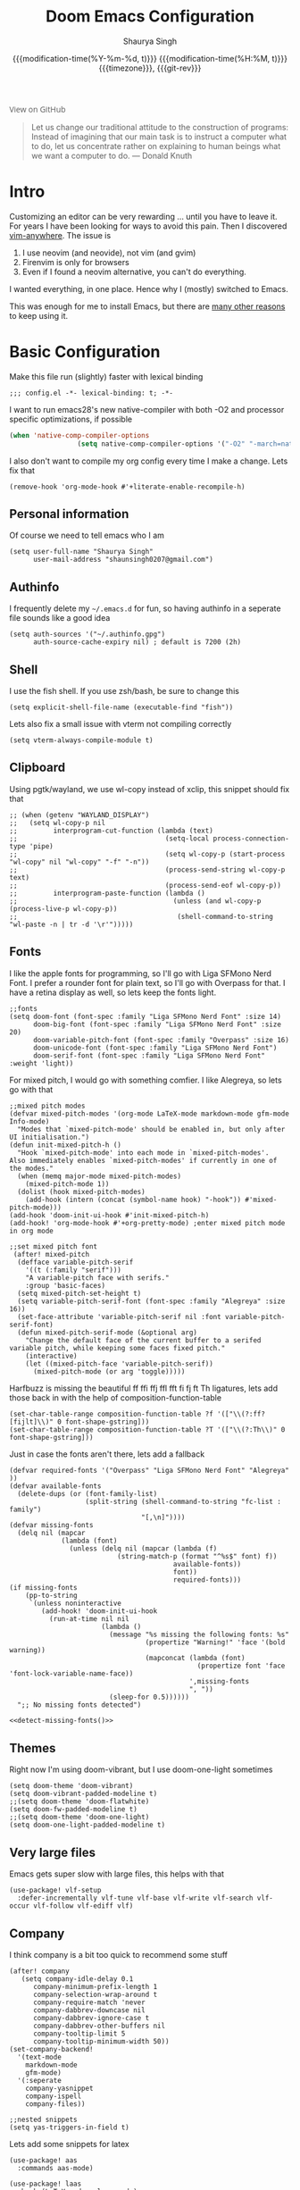 #+title: Doom Emacs Configuration
#+author: Shaurya Singh
#+date: @@html:<!--@@{{{git-rev}}}@@html:-->@@@@latex:\\\Large\bfseries@@ {{{modification-time(%Y-%m-%d, t)}}} @@latex:\\\normalsize\mdseries@@{{{modification-time(%H:%M, t)}}} @@latex:\acr{\lowercase{@@{{{timezone}}}@@latex:}}\iffalse@@, {{{git-rev}}}@@latex:\fi@@
#+macro: timezone (eval (substring (shell-command-to-string "date +%Z") 0 -1))
#+macro: git-rev (eval (format "@@html:<a href=\"https://github.com/shaunsingh/vimrc-dotfiles/commit/%1$s\" style=\"text-decoration: none\"><code style=\"padding: 0; color: var(--text-light); font-size: inherit; opacity: 0.7\">%1$s</code></a>@@@@latex:\\href{https://github.com/shaunsingh/vimrc-dotfiles/commit/%1$s}{\\normalsize\\texttt{%1$s}}@@" (substring (shell-command-to-string "git rev-parse --short HEAD") 0 -1)))
#+html_head: <link rel='shortcut icon' type='image/png' href='https://www.gnu.org/software/emacs/favicon.png'>
#+latex_class: chameleon
#+startup: fold

#+begin_export html
<a href="https://github.com/shaunsingh/vimrc-dotfiles/"
   style="font-family: 'Open Sans'; background-image: none; color: inherit;
   text-decoration: none; position: relative; top: clamp(-26px, calc(1280px - 100vw), 0px); opacity: 0.7;">
  <img src="https://upload.wikimedia.org/wikipedia/commons/9/91/Octicons-mark-github.svg"
       class="invertible" alt="GitHub Octicon"
       style="height: 1em; position: relative; top: 0.1em;">
  View on GitHub</a>
#+end_export

#+begin_quote
Let us change our traditional attitude to the construction of programs:
Instead of imagining that our main task is to instruct a computer what to do,
let us concentrate rather on explaining to human beings what we want a
computer to do. @@latex:\mbox{@@--- Donald Knuth@@latex:}@@
#+end_quote

* Intro
Customizing an editor can be very rewarding ... until you have to leave it.
For years I have been looking for ways to avoid this pain.
Then I discovered [[https://github.com/cknadler/vim-anywhere][vim-anywhere]]. The issue is

1. I use neovim (and neovide), not vim (and gvim)
2. Firenvim is only for browsers
3. Even if I found a neovim alternative, you can't do everything.

I wanted everything, in one place. Hence why I (mostly) switched to Emacs.

This was enough for me to install Emacs, but there are
[[https://github.com/remacs/remacs#why-emacs][many other reasons]] to keep using it.

* Basic Configuration
Make this file run (slightly) faster with lexical binding
#+begin_src elisp
;;; config.el -*- lexical-binding: t; -*-
#+end_src

I want to run emacs28's new native-compiler with both -O2 and processor specific
optimizations, if possible
#+begin_src emacs-lisp
(when 'native-comp-compiler-options
                 (setq native-comp-compiler-options '("-O2" "-march=native" "-mtune=native")))
#+end_src

I also don't want to compile my org config every time I make a change. Lets fix that
#+begin_src elisp
(remove-hook 'org-mode-hook #'+literate-enable-recompile-h)
#+end_src

** Personal information
Of course we need to tell emacs who I am
#+begin_src elisp
(setq user-full-name "Shaurya Singh"
      user-mail-address "shaunsingh0207@gmail.com")
#+end_src

** Authinfo
I frequently delete my =~/.emacs.d= for fun, so having authinfo in a seperate file
sounds like a good idea
#+begin_src elisp
(setq auth-sources '("~/.authinfo.gpg")
      auth-source-cache-expiry nil) ; default is 7200 (2h)
#+end_src

** Shell
I use the fish shell. If you use zsh/bash, be sure to change this
#+begin_src elisp
(setq explicit-shell-file-name (executable-find "fish"))
#+end_src

Lets also fix a small issue with vterm not compiling correctly 
#+begin_src elisp
(setq vterm-always-compile-module t)
#+end_src

** Clipboard
Using pgtk/wayland, we use wl-copy instead of xclip, this snippet should fix that
#+begin_src elisp
;; (when (getenv "WAYLAND_DISPLAY")
;;   (setq wl-copy-p nil
;;         interprogram-cut-function (lambda (text)
;;                                     (setq-local process-connection-type 'pipe)
;;                                     (setq wl-copy-p (start-process "wl-copy" nil "wl-copy" "-f" "-n"))
;;                                     (process-send-string wl-copy-p text)
;;                                     (process-send-eof wl-copy-p))
;;         interprogram-paste-function (lambda ()
;;                                       (unless (and wl-copy-p (process-live-p wl-copy-p))
;;                                        (shell-command-to-string "wl-paste -n | tr -d '\r'")))))
#+end_src

** Fonts
I like the apple fonts for programming, so I'll go with Liga SFMono Nerd Font. I
prefer a rounder font for plain text, so I'll go with Overpass for that. I have a retina display as well, so lets keep the fonts light.
#+begin_src elisp
;;fonts
(setq doom-font (font-spec :family "Liga SFMono Nerd Font" :size 14)
      doom-big-font (font-spec :family "Liga SFMono Nerd Font" :size 20)
      doom-variable-pitch-font (font-spec :family "Overpass" :size 16)
      doom-unicode-font (font-spec :family "Liga SFMono Nerd Font")
      doom-serif-font (font-spec :family "Liga SFMono Nerd Font" :weight 'light))
#+end_src

For mixed pitch, I would go with something comfier. I like Alegreya, so lets go with that
#+begin_src elisp
;;mixed pitch modes
(defvar mixed-pitch-modes '(org-mode LaTeX-mode markdown-mode gfm-mode Info-mode)
  "Modes that `mixed-pitch-mode' should be enabled in, but only after UI initialisation.")
(defun init-mixed-pitch-h ()
  "Hook `mixed-pitch-mode' into each mode in `mixed-pitch-modes'.
Also immediately enables `mixed-pitch-modes' if currently in one of the modes."
  (when (memq major-mode mixed-pitch-modes)
    (mixed-pitch-mode 1))
  (dolist (hook mixed-pitch-modes)
    (add-hook (intern (concat (symbol-name hook) "-hook")) #'mixed-pitch-mode)))
(add-hook 'doom-init-ui-hook #'init-mixed-pitch-h)
(add-hook! 'org-mode-hook #'+org-pretty-mode) ;enter mixed pitch mode in org mode

;;set mixed pitch font
 (after! mixed-pitch
  (defface variable-pitch-serif
    '((t (:family "serif")))
    "A variable-pitch face with serifs."
    :group 'basic-faces)
  (setq mixed-pitch-set-height t)
  (setq variable-pitch-serif-font (font-spec :family "Alegreya" :size 16))
  (set-face-attribute 'variable-pitch-serif nil :font variable-pitch-serif-font)
  (defun mixed-pitch-serif-mode (&optional arg)
    "Change the default face of the current buffer to a serifed variable pitch, while keeping some faces fixed pitch."
    (interactive)
    (let ((mixed-pitch-face 'variable-pitch-serif))
      (mixed-pitch-mode (or arg 'toggle)))))
#+end_src

Harfbuzz is missing the beautiful ff ffi ffj ffl fft fi fj ft Th ligatures,
lets add those back in with the help of composition-function-table

#+begin_src elisp
(set-char-table-range composition-function-table ?f '(["\\(?:ff?[fijlt]\\)" 0 font-shape-gstring]))
(set-char-table-range composition-function-table ?T '(["\\(?:Th\\)" 0 font-shape-gstring]))
#+end_src

Just in case the fonts aren't there, lets add a fallback
#+name: detect-missing-fonts
#+begin_src elisp
(defvar required-fonts '("Overpass" "Liga SFMono Nerd Font" "Alegreya" ))
(defvar available-fonts
  (delete-dups (or (font-family-list)
                   (split-string (shell-command-to-string "fc-list : family")
                                 "[,\n]"))))
(defvar missing-fonts
  (delq nil (mapcar
             (lambda (font)
               (unless (delq nil (mapcar (lambda (f)
                           (string-match-p (format "^%s$" font) f))
                                         available-fonts))
                                         font))
                                         required-fonts)))
(if missing-fonts
    (pp-to-string
     `(unless noninteractive
        (add-hook! 'doom-init-ui-hook
          (run-at-time nil nil
                       (lambda ()
                         (message "%s missing the following fonts: %s"
                                  (propertize "Warning!" 'face '(bold warning))
                                  (mapconcat (lambda (font)
                                               (propertize font 'face 'font-lock-variable-name-face))
                                             ',missing-fonts
                                             ", "))
                         (sleep-for 0.5))))))
  ";; No missing fonts detected")
#+end_src

#+begin_src emacs-lisp :noweb no-export
<<detect-missing-fonts()>>
#+end_src

** Themes
Right now I'm using doom-vibrant, but I use doom-one-light sometimes
#+begin_src elisp
(setq doom-theme 'doom-vibrant)
(setq doom-vibrant-padded-modeline t)
;;(setq doom-theme 'doom-flatwhite)
(setq doom-fw-padded-modeline t)
;;(setq doom-theme 'doom-one-light)
(setq doom-one-light-padded-modeline t)
#+end_src

** Very large files
Emacs gets super slow with large files, this helps with that
#+begin_src elisp
(use-package! vlf-setup
  :defer-incrementally vlf-tune vlf-base vlf-write vlf-search vlf-occur vlf-follow vlf-ediff vlf)
#+end_src

** Company
I think company is a bit too quick to recommend some stuff
#+begin_src elisp
(after! company
   (setq company-idle-delay 0.1
      company-minimum-prefix-length 1
      company-selection-wrap-around t
      company-require-match 'never
      company-dabbrev-downcase nil
      company-dabbrev-ignore-case t
      company-dabbrev-other-buffers nil
      company-tooltip-limit 5
      company-tooltip-minimum-width 50))
(set-company-backend!
  '(text-mode
    markdown-mode
    gfm-mode)
  '(:seperate
    company-yasnippet
    company-ispell
    company-files))

;;nested snippets
(setq yas-triggers-in-field t)
#+end_src

Lets add some snippets for latex
#+begin_src elisp
(use-package! aas
  :commands aas-mode)

(use-package! laas
  :hook (LaTeX-mode . laas-mode)
  :config
  (defun laas-tex-fold-maybe ()
    (unless (equal "/" aas-transient-snippet-key)
      (+latex-fold-last-macro-a)))
  (add-hook 'org-mode #'laas-mode)
  (add-hook 'aas-post-snippet-expand-hook #'laas-tex-fold-maybe))

#+end_src

And with a little help from henrik, lets use those snippets in org mode
#+begin_src elisp
(defadvice! fixed-org-yas-expand-maybe-h ()
  "Expand a yasnippet snippet, if trigger exists at point or region is active.
Made for `org-tab-first-hook'."
  :override #'+org-yas-expand-maybe-h
  (when (and (featurep! :editor snippets)
             (require 'yasnippet nil t)
             (bound-and-true-p yas-minor-mode))
    (and (let ((major-mode (cond ((org-in-src-block-p t)
                                  (org-src-get-lang-mode (org-eldoc-get-src-lang)))
                                 ((org-inside-LaTeX-fragment-p)
                                  'latex-mode)
                                 (major-mode)))
               (org-src-tab-acts-natively nil) ; causes breakages
               ;; Smart indentation doesn't work with yasnippet, and painfully slow
               ;; in the few cases where it does.
               (yas-indent-line 'fixed))
           (cond ((and (or (not (bound-and-true-p evil-local-mode))
                           (evil-insert-state-p)
                           (evil-emacs-state-p))
                       (or (and (bound-and-true-p yas--tables)
                                (gethash major-mode yas--tables))
                           (progn (yas-reload-all) t))
                       (yas--templates-for-key-at-point))
                  (yas-expand)
                  t)
                 ((use-region-p)
                  (yas-insert-snippet)
                  t)))
         ;; HACK Yasnippet breaks org-superstar-mode because yasnippets is
         ;;      overzealous about cleaning up overlays.
         (when (bound-and-true-p org-superstar-mode)
           (org-superstar-restart)))))
#+end_src

Lets also include << to autocomplete, as with () and {}
#+begin_src emacs-lisp
(sp-local-pair
 '(org-mode)
 "<<" ">>"
 :actions '(insert))
#+end_src

And lastly lets add some helpful snippets for org-mode, and add a better templete
#+begin_src elisp
(set-file-template! "\\.org$" :trigger "__" :mode 'org-mode)
#+end_src

** LSP
I think the LSP is a bit intrusive (especially with inline suggestions), so lets make it behave a bit more
#+begin_src elisp
(use-package! lsp-ui
  :hook (lsp-mode . lsp-ui-mode)
  :config
  (setq lsp-ui-sideline-enable nil; not anymore useful than flycheck
        lsp-lens-enable t
        lsp-ui-doc-enable t
        lsp-tex-server 'digestif
        lsp-headerline-breadcrumb-enable nil
        lsp-ui-peek-enable t
        lsp-ui-peek-fontify 'on-demand
        lsp-enable-symbol-highlighting nil))
#+end_src

** Better Defaults
The defaults for emacs aren't so good nowadays. Lets fix that up a bit
#+begin_src elisp
(setq undo-limit 80000000                          ;I mess up too much
      evil-want-fine-undo t                        ;By default while in insert all changes are one big blob. Be more granular
      scroll-margin 2                              ;having a little margin is nice
      auto-save-default t                          ;I dont like to lose work
      display-line-numbers-type nil                ;I dislike line numbers
      history-length 25                            ;Slight speedup
      delete-by-moving-to-trash t                  ;delete to system trash instead
      truncate-string-ellipsis "…")                ;default ellipses suck

(fringe-mode 0) ;;disable fringe
(global-subword-mode 1) ;;navigate through Camel Case words
#+end_src

There's issues with emacs flickering on mac (and sometimes wayland). This should
fix it
#+begin_src emacs-lisp
(add-to-list 'default-frame-alist '(inhibit-double-buffering . t)) ;;stops flickering
#+end_src

Instead of fundamental mode, lisp-interaction-mode seems much more useful
#+begin_src emacs-lisp
(setq doom-scratch-initial-major-mode 'lisp-interaction-mode)
#+end_src

Ask where to open splits
#+begin_src elisp
(setq evil-vsplit-window-right t
      evil-split-window-below t)
#+end_src

...and open a buffer for it
#+begin_src elisp
(defadvice! prompt-for-buffer (&rest _)
  :after '(evil-window-split evil-window-vsplit)
  (consult-buffer))
#+end_src

The default bindings of doom are pretty good. I'm not so good with motions though, so lets make life easier with avy
#+begin_src elisp
(map! :leader
      :desc "hop to word" "w w" #'avy-goto-word-0)
(map! :leader
      :desc "hop to line"
      "l" #'avy-goto-line)
#+end_src

I also fine ; more intuitive than : for entering command mode
#+begin_src elisp
(after! evil
  (map! :nmv ";" #'evil-ex))
#+end_src

When im doing regexes, its usually with /g anyways, lets make that the default
#+begin_src elisp
(after! evil
  (setq evil-ex-substitute-global t     ; I like my s/../.. to by global by default
        evil-move-cursor-back nil       ; Don't move the block cursor when toggling insert mode
        evil-kill-on-visual-paste nil)) ; Don't put overwritten text in the kill ring
#+end_src

Doom looks much cleaner with the dividers removed. Not sure why it isn't the default honestly
#+begin_src elisp
(custom-set-faces!
  `(vertical-border :background ,(doom-color 'bg) :foreground ,(doom-color 'bg)))

(when (boundp 'window-divider-mode)
  (setq window-divider-default-places nil
        window-divider-default-bottom-width 0
        window-divider-default-right-width 0)
  (window-divider-mode -1))
#+end_src

I don't like seeing the cursorline, especially while writing. Lets disable that
#+begin_src elisp
(remove-hook 'doom-first-buffer-hook #'global-hl-line-mode)
#+end_src

Doom has a weird bug with emacs-plus where the cursor will just turn white on a light theme. Lets fix that.
#+begin_src elisp
(defadvice! fix-+evil-default-cursor-fn ()
  :override #'+evil-default-cursor-fn
  (evil-set-cursor-color (face-background 'cursor)))
(defadvice! fix-+evil-emacs-cursor-fn ()
  :override #'+evil-emacs-cursor-fn
  (evil-set-cursor-color (face-foreground 'warning)))
#+end_src

I like using the minimap, even if its slow. Looks cool in my opinion, lets make it a little cooler by removing the scroll highlighting
#+begin_src elisp
(setq minimap-highlight-line nil)
(custom-set-faces!
  `(minimap-active-region-background :background unspecified))
#+end_src

I like a bit of padding on the left hand side, and lets make the line spacing comfier
#+begin_src elisp
(set-frame-parameter nil 'internal-border-width 15)
(setq-default left-margin-width 2
              right-margin-width 2
              line-spacing 0.35)
#+end_src

** Selectric mode
Typewriter go br
#+begin_src elisp
(use-package! selectric-mode
  :commands selectric-mode)
#+end_src

* Visual configuration
** Modeline
Tecosaurs PDF improvements:
#+begin_src elisp
(after! doom-modeline
  (doom-modeline-def-segment buffer-name
    "Display the current buffer's name, without any other information."
    (concat
     (doom-modeline-spc)
     (doom-modeline--buffer-name)))

  (doom-modeline-def-segment pdf-icon
    "PDF icon from all-the-icons."
    (concat
     (doom-modeline-spc)
     (doom-modeline-icon 'octicon "file-pdf" nil nil
                         :face (if (doom-modeline--active)
                                   'all-the-icons-red
                                 'mode-line-inactive)
                         :v-adjust 0.02)))

  (defun doom-modeline-update-pdf-pages ()
    "Update PDF pages."
    (setq doom-modeline--pdf-pages
          (let ((current-page-str (number-to-string (eval `(pdf-view-current-page))))
                (total-page-str (number-to-string (pdf-cache-number-of-pages))))
            (concat
             (propertize
              (concat (make-string (- (length total-page-str) (length current-page-str)) ? )
                      " P" current-page-str)
              'face 'mode-line)
             (propertize (concat "/" total-page-str) 'face 'doom-modeline-buffer-minor-mode)))))

  (doom-modeline-def-segment pdf-pages
    "Display PDF pages."
    (if (doom-modeline--active) doom-modeline--pdf-pages
      (propertize doom-modeline--pdf-pages 'face 'mode-line-inactive)))

  (doom-modeline-def-modeline 'pdf
    '(bar window-number pdf-pages pdf-icon buffer-name)
    '(misc-info matches major-mode process vcs)))
#+end_src

Doom modeline already looks good, but it can be better. Lets add some icons, the battery status, and make sure we don't lose track of time
#+begin_src elisp
(after! doom-modeline
  (display-time-mode 1)                              ;Enable time in the mode-line
  (display-battery-mode 1)                           ;display the battery
  (setq doom-modeline-major-mode-icon t              ;Show major mode name
        doom-modeline-enable-word-count t            ;Show word count
        doom-modeline-modal-icon t                   ;Show vim mode icon
        inhibit-compacting-font-caches t))           ;Don't compact font caches in gc
#+end_src

The encoding is always UTF-8, so its a bit redundant. Lets take that out
#+begin_src elisp
(defun doom-modeline-conditional-buffer-encoding ()
  "We expect the encoding to be LF UTF-8, so only show the modeline when this is not the case"
  (setq-local doom-modeline-buffer-encoding
              (unless (and (memq (plist-get (coding-system-plist buffer-file-coding-system) :category)
                                 '(coding-category-undecided coding-category-utf-8))
                           (not (memq (coding-system-eol-type buffer-file-coding-system) '(1 2))))
                t)))
(add-hook 'after-change-major-mode-hook #'doom-modeline-conditional-buffer-encoding) ;;remove encoding
#+end_src

** Magit
Show gravatars where possible
#+begin_src elisp
(setq magit-revision-show-gravatars '("^Author:     " . "^Commit:     "))
#+end_src

** Centaur tabs
There isn't much of a point having tabs when you only have one buffer open. This checks the number of tabs, and hides them if theres only one left
#+begin_src elisp
(defun centaur-tabs-get-total-tab-length ()
  (length (centaur-tabs-tabs (centaur-tabs-current-tabset))))

(defun centaur-tabs-hide-on-window-change ()
  (run-at-time nil nil
               (lambda ()
                 (centaur-tabs-hide-check (centaur-tabs-get-total-tab-length)))))

(defun centaur-tabs-hide-check (len)
  (shut-up
    (cond
     ((and (= len 1) (not (centaur-tabs-local-mode))) (call-interactively #'centaur-tabs-local-mode))
     ((and (>= len 2) (centaur-tabs-local-mode)) (call-interactively #'centaur-tabs-local-mode)))))
#+end_src

I also like to have icons with my tabs.
#+begin_src elisp
(after! centaur-tabs
  (centaur-tabs-mode -1)
  (setq centaur-tabs-height 20
        centaur-tabs-set-icons t
        centaur-tabs-gray-out-icons 'buffer)
  (add-hook 'window-configuration-change-hook 'centaur-tabs-hide-on-window-change)
  (centaur-tabs-change-fonts "Liga SFMono Nerd Font" 105))
#+end_src

** Vertico
For marginalia (vertico), lets use relative time, along with some other things
#+begin_src elisp
(after! marginalia

  (setq marginalia-censor-variables nil)

  (defun +marginalia-annotate-file-colorful (cand)
  "Annotate file CAND with its size, modification time and other attrs.
These annotations are skipped for remote paths."
  (if (or (marginalia--remote-p cand)
          (when-let (win (active-minibuffer-window))
            (with-current-buffer (window-buffer win)
              (marginalia--remote-p (minibuffer-contents-no-properties)))))
      (marginalia--fields ("*Remote*" :face 'marginalia-documentation))
    (when-let (attrs (file-attributes (substitute-in-file-name
                                       (marginalia--full-candidate cand))
                                      'integer))
      (marginalia--fields
       ((marginalia--file-owner attrs)
        :width 12 :face 'marginalia-file-owner)
       ((marginalia--file-modes attrs))
       ((+marginalia-file-size-colorful (file-attribute-size attrs))
        :width 7)
       ((+marginalia--time-colorful (file-attribute-modification-time attrs))
        :width 12)))))

  (defun +marginalia--time-colorful (time)
    (let* ((seconds (float-time (time-subtract (current-time) time)))
           (color (doom-blend
                   (face-attribute 'marginalia-date :foreground nil t)
                   (face-attribute 'marginalia-documentation :foreground nil t)
                   (/ 1.0 (log (+ 3 (/ (+ 1 seconds) 345600.0)))))))
      ;; 1 - log(3 + 1/(days + 1)) % grey
      (propertize (marginalia--time time) 'face (list :foreground color))))

  (defun +marginalia-file-size-colorful (size)
    (let* ((size-index (/ (log10 (+ 1 size)) 7.0))
           (color (if (< size-index 10000000) ; 10m
                      (doom-blend 'orange 'green size-index)
                    (doom-blend 'red 'orange (- size-index 1)))))
      (propertize (file-size-human-readable size) 'face (list :foreground color))))

  (setcdr (assq 'file marginalia-annotator-registry) '(+marginalia-annotate-file-colorful builtin none)))
  #+end_src

** Treemacs
Lets theme treemacs while we're at it
#+begin_src elisp
(setq treemacs-width 25)
(setq doom-themes-treemacs-theme "doom-colors")
#+end_src

** Emojis
Disable some annoying emojis
#+begin_src elisp
(defvar emojify-disabled-emojis
  '(;; Org
    "◼" "☑" "☸" "⚙" "⏩" "⏪" "⬆" "⬇" "❓"
    ;; Terminal powerline
    "✔"
    ;; Box drawing
    "▶" "◀")
  "Characters that should never be affected by `emojify-mode'.")

(defadvice! emojify-delete-from-data ()
  "Ensure `emojify-disabled-emojis' don't appear in `emojify-emojis'."
  :after #'emojify-set-emoji-data
  (dolist (emoji emojify-disabled-emojis)
    (remhash emoji emojify-emojis)))

(add-hook! '(mu4e-compose-mode org-msg-edit-mode) (emoticon-to-emoji 1))
#+end_src

** Splash screen
Emacs can render an image as the splash screen, and the emacs logo looks pretty cool
Now we just make it theme-appropriate, and resize with the frame.
#+begin_src emacs-lisp
(defvar fancy-splash-image-template
  (expand-file-name "misc/splash-images/emacs-e-template.svg" doom-private-dir)
  "Default template svg used for the splash image, with substitutions from ")

(defvar fancy-splash-sizes
  `((:height 300 :min-height 50 :padding (0 . 2))
    (:height 250 :min-height 42 :padding (2 . 4))
    (:height 200 :min-height 35 :padding (3 . 3))
    (:height 150 :min-height 28 :padding (3 . 3))
    (:height 100 :min-height 20 :padding (2 . 2))
    (:height 75  :min-height 15 :padding (2 . 1))
    (:height 50  :min-height 10 :padding (1 . 0))
    (:height 1   :min-height 0  :padding (0 . 0)))
  "list of plists with the following properties
  :height the height of the image
  :min-height minimum `frame-height' for image
  :padding `+doom-dashboard-banner-padding' (top . bottom) to apply
  :template non-default template file
  :file file to use instead of template")

(defvar fancy-splash-template-colours
  '(("$colour1" . keywords) ("$colour2" . type) ("$colour3" . base5) ("$colour4" . base8))
  "list of colour-replacement alists of the form (\"$placeholder\" . 'theme-colour) which applied the template")

(unless (file-exists-p (expand-file-name "theme-splashes" doom-cache-dir))
  (make-directory (expand-file-name "theme-splashes" doom-cache-dir) t))

(defun fancy-splash-filename (theme-name height)
  (expand-file-name (concat (file-name-as-directory "theme-splashes")
                            theme-name
                            "-" (number-to-string height) ".svg")
                    doom-cache-dir))

(defun fancy-splash-clear-cache ()
  "Delete all cached fancy splash images"
  (interactive)
  (delete-directory (expand-file-name "theme-splashes" doom-cache-dir) t)
  (message "Cache cleared!"))

(defun fancy-splash-generate-image (template height)
  "Read TEMPLATE and create an image if HEIGHT with colour substitutions as
   described by `fancy-splash-template-colours' for the current theme"
  (with-temp-buffer
    (insert-file-contents template)
    (re-search-forward "$height" nil t)
    (replace-match (number-to-string height) nil nil)
    (dolist (substitution fancy-splash-template-colours)
      (goto-char (point-min))
      (while (re-search-forward (car substitution) nil t)
        (replace-match (doom-color (cdr substitution)) nil nil)))
    (write-region nil nil
                  (fancy-splash-filename (symbol-name doom-theme) height) nil nil)))

(defun fancy-splash-generate-images ()
  "Perform `fancy-splash-generate-image' in bulk"
  (dolist (size fancy-splash-sizes)
    (unless (plist-get size :file)
      (fancy-splash-generate-image (or (plist-get size :template)
                                       fancy-splash-image-template)
                                   (plist-get size :height)))))

(defun ensure-theme-splash-images-exist (&optional height)
  (unless (file-exists-p (fancy-splash-filename
                          (symbol-name doom-theme)
                          (or height
                              (plist-get (car fancy-splash-sizes) :height))))
    (fancy-splash-generate-images)))

(defun get-appropriate-splash ()
  (let ((height (frame-height)))
    (cl-some (lambda (size) (when (>= height (plist-get size :min-height)) size))
             fancy-splash-sizes)))

(setq fancy-splash-last-size nil)
(setq fancy-splash-last-theme nil)
(defun set-appropriate-splash (&rest _)
  (let ((appropriate-image (get-appropriate-splash)))
    (unless (and (equal appropriate-image fancy-splash-last-size)
                 (equal doom-theme fancy-splash-last-theme)))
    (unless (plist-get appropriate-image :file)
      (ensure-theme-splash-images-exist (plist-get appropriate-image :height)))
    (setq fancy-splash-image
          (or (plist-get appropriate-image :file)
              (fancy-splash-filename (symbol-name doom-theme) (plist-get appropriate-image :height))))
    (setq +doom-dashboard-banner-padding (plist-get appropriate-image :padding))
    (setq fancy-splash-last-size appropriate-image)
    (setq fancy-splash-last-theme doom-theme)
    (+doom-dashboard-reload)))

(add-hook 'window-size-change-functions #'set-appropriate-splash)
(add-hook 'doom-load-theme-hook #'set-appropriate-splash)
#+end_src

Lets add a little phrase in there as well
#+begin_src elisp
(defvar phrase-api-url
  (nth (random 2)
       '(("https://corporatebs-generator.sameerkumar.website/" :phrase)
         ("https://useless-facts.sameerkumar.website/api" :data))))

(defmacro phrase-generate-callback (token &optional format-fn ignore-read-only callback buffer-name)
  `(lambda (status)
     (unless (plist-get status :error)
       (goto-char url-http-end-of-headers)
       (let ((phrase (plist-get (json-parse-buffer :object-type 'plist) (cadr phrase-api-url)))
             (inhibit-read-only ,(when (eval ignore-read-only) t)))
         (setq phrase-last (cons phrase (float-time)))
         (with-current-buffer ,(or (eval buffer-name) (buffer-name (current-buffer)))
           (save-excursion
             (goto-char (point-min))
             (when (search-forward ,token nil t)
               (with-silent-modifications
                 (replace-match "")
                 (insert ,(if format-fn format-fn 'phrase)))))
           ,callback)))))

(defvar phrase-last nil)
(defvar phrase-timeout 10)

(defmacro phrase-insert-async (&optional format-fn token ignore-read-only callback buffer-name)
  `(let ((inhibit-message t))
     (if (and phrase-last
              (> phrase-timeout (- (float-time) (cdr phrase-last))))
         (let ((phrase (car phrase-last)))
           ,(if format-fn format-fn 'phrase))
       (url-retrieve (car phrase-api-url)
                     (phrase-generate-callback ,(or token "\ufeff") ,format-fn ,ignore-read-only ,callback ,buffer-name))
       ;; For reference, \ufeff = Zero-width no-break space / BOM
       ,(or token "\ufeff"))))

(defun doom-dashboard-phrase ()
  (phrase-insert-async
   (progn
     (setq-local phrase-position (point))
     (mapconcat
      (lambda (line)
        (+doom-dashboard--center
         +doom-dashboard--width
         (with-temp-buffer
           (insert-text-button
            line
            'action
            (lambda (_)
              (setq phrase-last nil)
              (+doom-dashboard-reload t))
            'face 'doom-dashboard-menu-title
            'mouse-face 'doom-dashboard-menu-title
            'help-echo "Random phrase"
            'follow-link t)
           (buffer-string))))
      (split-string
       (with-temp-buffer
         (insert phrase)
         (setq fill-column (min 70 (/ (* 2 (window-width)) 3)))
         (fill-region (point-min) (point-max))
         (buffer-string))
       "\n")
      "\n"))
   nil t
   (progn
     (goto-char phrase-position)
     (forward-whitespace 1))
   +doom-dashboard-name))

(defadvice! doom-dashboard-widget-loaded-with-phrase ()
  :override #'doom-dashboard-widget-loaded
  (setq line-spacing 0.2)
  (insert
   "\n\n"
   (propertize
    (+doom-dashboard--center
     +doom-dashboard--width
     (doom-display-benchmark-h 'return))
    'face 'doom-dashboard-loaded)
   "\n"
   (doom-dashboard-phrase)
   "\n"))
#+end_src

Lastly, the doom dashboard "useful commands" are no longer useful to me. So, we'll disable them and then for a particularly /clean/ look disable the modeline, then also hide the cursor.
#+begin_src emacs-lisp
(remove-hook '+doom-dashboard-functions #'doom-dashboard-widget-shortmenu)
(add-hook! '+doom-dashboard-mode-hook (hide-mode-line-mode 1) (hl-line-mode -1))
(setq-hook! '+doom-dashboard-mode-hook evil-normal-state-cursor (list nil))
#+end_src

** Writeroom
For starters, I think Doom is a bit over-zealous when zooming in
#+begin_src emacs-lisp
(setq +zen-text-scale 0.8)
#+end_src

Then, when using Org it would be nice to make a number of other aesthetic
tweaks. Namely:
+ Use a serif-ed variable-pitch font
+ Hiding headline leading stars
+ Using fleurons as headline bullets
+ Hiding line numbers
+ Removing outline indentation
+ Centering the text
+ Turning on ~org-pretty-table-mode~
+ Disabling ~doom-modeline~

#+begin_src elisp
(defvar +zen-serif-p t
  "Whether to use a serifed font with `mixed-pitch-mode'.")
(after! writeroom-mode
  (defvar-local +zen--original-org-indent-mode-p nil)
  (defvar-local +zen--original-mixed-pitch-mode-p nil)
  (defun +zen-enable-mixed-pitch-mode-h ()
    "Enable `mixed-pitch-mode' when in `+zen-mixed-pitch-modes'."
    (when (apply #'derived-mode-p +zen-mixed-pitch-modes)
      (if writeroom-mode
          (progn
            (setq +zen--original-mixed-pitch-mode-p mixed-pitch-mode)
            (funcall (if +zen-serif-p #'mixed-pitch-serif-mode #'mixed-pitch-mode) 1))
        (funcall #'mixed-pitch-mode (if +zen--original-mixed-pitch-mode-p 1 -1)))))
  (pushnew! writeroom--local-variables
            'display-line-numbers
            'visual-fill-column-width
            'org-adapt-indentation
            'org-superstar-headline-bullets-list
            'org-superstar-remove-leading-stars)
  (add-hook 'writeroom-mode-enable-hook
            (defun +zen-prose-org-h ()
              "Reformat the current Org buffer appearance for prose."
              (when (eq major-mode 'org-mode)
                (setq display-line-numbers nil
                      visual-fill-column-width 60
                      org-adapt-indentation nil)
                (when (featurep 'org-superstar)
                  (setq-local org-superstar-headline-bullets-list '("◉" "○" "✸" "✿" "✤" "✜" "◆" "▶")
                              org-superstar-remove-leading-stars t)
                  (org-superstar-restart))               (setq
                 +zen--original-org-indent-mode-p org-indent-mode)
                (org-indent-mode -1))))
  (add-hook! 'writeroom-mode-hook
    (if writeroom-mode
        (add-hook 'post-command-hook #'recenter nil t)
      (remove-hook 'post-command-hook #'recenter t)))
  (add-hook 'writeroom-mode-enable-hook #'doom-disable-line-numbers-h)
  (add-hook 'writeroom-mode-disable-hook #'doom-enable-line-numbers-h)
  (add-hook 'writeroom-mode-disable-hook
            (defun +zen-nonprose-org-h ()
              "Reverse the effect of `+zen-prose-org'."
              (when (eq major-mode 'org-mode)
                (when (featurep 'org-superstar)
                  (org-superstar-restart))
                (when +zen--original-org-indent-mode-p (org-indent-mode 1))))))
#+end_src

** Font Display
Mixed pitch is great. As is ~+org-pretty-mode~, let's use them.
#+begin_src emacs-lisp
(add-hook 'org-mode-hook #'+org-pretty-mode)
#+end_src

However, the subscripts (and superscripts) are confusing with latex fragments,
so lets turn those off
#+begin_src emacs-lisp
(setq org-pretty-entities-include-sub-superscripts nil)
#+end_src

Let's make headings a bit bigger
#+begin_src emacs-lisp
(custom-set-faces!
  '(org-document-title :height 1.2)
  '(outline-1 :weight extra-bold :height 1.25)
  '(outline-2 :weight bold :height 1.15)
  '(outline-3 :weight bold :height 1.12)
  '(outline-4 :weight semi-bold :height 1.09)
  '(outline-5 :weight semi-bold :height 1.06)
  '(outline-6 :weight semi-bold :height 1.03)
  '(outline-8 :weight semi-bold)
  '(outline-9 :weight semi-bold))
#+end_src

It seems reasonable to have deadlines in the error face when they're passed.
#+begin_src emacs-lisp
(setq org-agenda-deadline-faces
      '((1.0 . error)
        (1.0 . org-warning)
        (0.5 . org-upcoming-deadline)
        (0.0 . org-upcoming-distant-deadline)))
#+end_src

We can then have quote blocks stand out a bit more by making them /italic/.
#+begin_src emacs-lisp
(setq org-fontify-quote-and-verse-blocks t)
#+end_src

#+begin_src emacs-lisp
(use-package! org-appear
  :hook (org-mode . org-appear-mode)
  :config
  (setq org-appear-autoemphasis t
        org-appear-autosubmarkers t
        org-appear-autolinks nil)
  (run-at-time nil nil #'org-appear--set-elements))
#+end_src

Org files can be rather nice to look at, particularly with some of the
customisations here. This comes at a cost however, expensive font-lock.
Feeling like you're typing through molasses in large files is no fun, but there
is a way I can defer font-locking when typing to make the experience more
responsive.
#+begin_src emacs-lisp
(defun locally-defer-font-lock ()
  "Set jit-lock defer and stealth, when buffer is over a certain size."
  (when (> (buffer-size) 50000)
    (setq-local jit-lock-defer-time 0.05
                jit-lock-stealth-time 1)))

(add-hook 'org-mode-hook #'locally-defer-font-lock)


(custom-set-faces!
  `(org-block-end-line :background ,(doom-color 'base2))
  `(org-block-begin-line :background ,(doom-color 'base2)))
#+end_src

*** Fontifying inline src blocks
Org does lovely things with =#+begin_src= blocks, like using font-lock for
language's major-mode behind the scenes and pulling out the lovely colourful
results. By contrast, inline =src_= blocks are somewhat neglected.

I am not the first person to feel this way, thankfully others have [[https://stackoverflow.com/questions/20309842/how-to-syntax-highlight-for-org-mode-inline-source-code-src-lang/28059832][taken to
stackexchange]] to voice their desire for inline src fontification. I was going to
steal their work, but unfortunately they didn't perform /true/ source code
fontification, but simply applied the =org-code= face to the content.

We can do better than that, and we shall! Using ~org-src-font-lock-fontify-block~
we can apply language-appropriate syntax highlighting. Then, continuing on to
={{{results(...)}}}= , it can have the =org-block= face applied to match, and then
the value-surrounding constructs hidden by mimicking the behaviour of
~prettify-symbols-mode~.

#+begin_src emacs-lisp
(defvar org-prettify-inline-results t
  "Whether to use (ab)use prettify-symbols-mode on {{{results(...)}}}.
Either t or a cons cell of strings which are used as substitutions
for the start and end of inline results, respectively.")

(defvar org-fontify-inline-src-blocks-max-length 200
  "Maximum content length of an inline src block that will be fontified.")

(defun org-fontify-inline-src-blocks (limit)
  "Try to apply `org-fontify-inline-src-blocks-1'."
  (condition-case nil
      (org-fontify-inline-src-blocks-1 limit)
    (error (message "Org mode fontification error in %S at %d"
                    (current-buffer)
                    (line-number-at-pos)))))

(defun org-fontify-inline-src-blocks-1 (limit)
  "Fontify inline src_LANG blocks, from `point' up to LIMIT."
  (let ((case-fold-search t)
        (initial-point (point)))
    (while (re-search-forward "\\_<src_\\([^ \t\n[{]+\\)[{[]?" limit t) ; stolen from `org-element-inline-src-block-parser'
      (let ((beg (match-beginning 0))
            pt
            (lang-beg (match-beginning 1))
            (lang-end (match-end 1)))
        (remove-text-properties beg lang-end '(face nil))
        (font-lock-append-text-property lang-beg lang-end 'face 'org-meta-line)
        (font-lock-append-text-property beg lang-beg 'face 'shadow)
        (font-lock-append-text-property beg lang-end 'face 'org-block)
        (setq pt (goto-char lang-end))
        ;; `org-element--parse-paired-brackets' doesn't take a limit, so to
        ;; prevent it searching the entire rest of the buffer we temporarily
        ;; narrow the active region.
        (save-restriction
          (narrow-to-region beg (min (point-max) limit (+ lang-end org-fontify-inline-src-blocks-max-length)))
          (when (ignore-errors (org-element--parse-paired-brackets ?\[))
            (remove-text-properties pt (point) '(face nil))
            (font-lock-append-text-property pt (point) 'face 'org-block)
            (setq pt (point)))
          (when (ignore-errors (org-element--parse-paired-brackets ?\{))
            (remove-text-properties pt (point) '(face nil))
            (font-lock-append-text-property pt (1+ pt) 'face '(org-block shadow))
            (unless (= (1+ pt) (1- (point)))
              (if org-src-fontify-natively
                  (org-src-font-lock-fontify-block (buffer-substring-no-properties lang-beg lang-end) (1+ pt) (1- (point)))
                (font-lock-append-text-property (1+ pt) (1- (point)) 'face 'org-block)))
            (font-lock-append-text-property (1- (point)) (point) 'face '(org-block shadow))
            (setq pt (point))))
        (when (and org-prettify-inline-results (re-search-forward "\\= {{{results(" limit t))
          (font-lock-append-text-property pt (1+ pt) 'face 'org-block)
          (goto-char pt))))
    (when org-prettify-inline-results
      (goto-char initial-point)
      (org-fontify-inline-src-results limit))))

(defun org-fontify-inline-src-results (limit)
  (while (re-search-forward "{{{results(\\(.+?\\))}}}" limit t)
    (remove-list-of-text-properties (match-beginning 0) (point)
                                    '(composition
                                      prettify-symbols-start
                                      prettify-symbols-end))
    (font-lock-append-text-property (match-beginning 0) (match-end 0) 'face 'org-block)
    (let ((start (match-beginning 0)) (end (match-beginning 1)))
      (with-silent-modifications
        (compose-region start end (if (eq org-prettify-inline-results t) "⟨" (car org-prettify-inline-results)))
        (add-text-properties start end `(prettify-symbols-start ,start prettify-symbols-end ,end))))
    (let ((start (match-end 1)) (end (point)))
      (with-silent-modifications
        (compose-region start end (if (eq org-prettify-inline-results t) "⟩" (cdr org-prettify-inline-results)))
        (add-text-properties start end `(prettify-symbols-start ,start prettify-symbols-end ,end))))))

(defun org-fontify-inline-src-blocks-enable ()
  "Add inline src fontification to font-lock in Org.
Must be run as part of `org-font-lock-set-keywords-hook'."
  (setq org-font-lock-extra-keywords
        (append org-font-lock-extra-keywords '((org-fontify-inline-src-blocks)))))

(add-hook 'org-font-lock-set-keywords-hook #'org-fontify-inline-src-blocks-enable)
#+end_src

** Symbols
Firstly, I dislike the default stars for org-mode, so lets improve that
#+begin_src emacs-lisp
;;make bullets look better
(after! org-superstar
  (setq org-superstar-headline-bullets-list '("◉" "○" "✸" "✿" "✤" "✜" "◆" "▶")
        org-superstar-prettify-item-bullets t ))
#+end_src

I also want to hide leading stars, since they feel redundant
#+begin_src elisp
(setq org-ellipsis " ▾ "
      org-hide-leading-stars t
      org-priority-highest ?A
      org-priority-lowest ?E
      org-priority-faces
      '((?A . 'all-the-icons-red)
        (?B . 'all-the-icons-orange)
        (?C . 'all-the-icons-yellow)
        (?D . 'all-the-icons-green)
        (?E . 'all-the-icons-blue)))
#+end_src

Lastly, lets add some ligatures for some org mode stuff
#+begin_src elisp
(appendq! +ligatures-extra-symbols
          `(:checkbox      "☐"
            :pending       "◼"
            :checkedbox    "☑"
            :list_property "∷"
            :em_dash       "—"
            :ellipses      "…"
            :arrow_right   "→"
            :arrow_left    "←"
            :property      "☸"
            :options       "⌥"
            :startup       "⏻"
            :html_head     "🅷"
            :html          "🅗"
            :latex_class   "🄻"
            :latex_header  "🅻"
            :beamer_header "🅑"
            :latex         "🅛"
            :attr_latex    "🄛"
            :attr_html     "🄗"
            :attr_org      "⒪"
            :begin_quote   "❝"
            :end_quote     "❞"
            :caption       "☰"
            :header        "›"
            :begin_export  "⏩"
            :end_export    "⏪"
            :properties    "⚙"
            :end           "∎"
            :priority_a   ,(propertize "⚑" 'face 'all-the-icons-red)
            :priority_b   ,(propertize "⬆" 'face 'all-the-icons-orange)
            :priority_c   ,(propertize "■" 'face 'all-the-icons-yellow)
            :priority_d   ,(propertize "⬇" 'face 'all-the-icons-green)
            :priority_e   ,(propertize "❓" 'face 'all-the-icons-blue)))
(set-ligatures! 'org-mode
  :merge t
  :checkbox      "[ ]"
  :pending       "[-]"
  :checkedbox    "[X]"
  :list_property "::"
  :em_dash       "---"
  :ellipsis      "..."
  :arrow_right   "->"
  :arrow_left    "<-"
  :title         "#+title:"
  :subtitle      "#+subtitle:"
  :author        "#+author:"
  :date          "#+date:"
  :property      "#+property:"
  :options       "#+options:"
  :startup       "#+startup:"
  :macro         "#+macro:"
  :html_head     "#+html_head:"
  :html          "#+html:"
  :latex_class   "#+latex_class:"
  :latex_header  "#+latex_header:"
  :beamer_header "#+beamer_header:"
  :latex         "#+latex:"
  :attr_latex    "#+attr_latex:"
  :attr_html     "#+attr_html:"
  :attr_org      "#+attr_org:"
  :begin_quote   "#+begin_quote"
  :end_quote     "#+end_quote"
  :caption       "#+caption:"
  :header        "#+header:"
  :begin_export  "#+begin_export"
  :end_export    "#+end_export"
  :results       "#+RESULTS:"
  :property      ":PROPERTIES:"
  :end           ":END:"
  :priority_a    "[#A]"
  :priority_b    "[#B]"
  :priority_c    "[#C]"
  :priority_d    "[#D]"
  :priority_e    "[#E]")
(plist-put +ligatures-extra-symbols :name "⁍")
#+end_src

Lets also add a function that makes it easy to convert from upper to lowercase,
since the ligatures don't work with Uppercase (I can make them work, but
lowercase looks better anyways)
#+begin_src elisp
(defun org-syntax-convert-keyword-case-to-lower ()
  "Convert all #+KEYWORDS to #+keywords."
  (interactive)
  (save-excursion
    (goto-char (point-min))
    (let ((count 0)
          (case-fold-search nil))
      (while (re-search-forward "^[ \t]*#\\+[A-Z_]+" nil t)
        (unless (s-matches-p "RESULTS" (match-string 0))
          (replace-match (downcase (match-string 0)) t)
          (setq count (1+ count))))
      (message "Replaced %d occurances" count))))
#+end_src

** Keycast
Its nice for demonstrations
#+begin_src elisp
(use-package! keycast
  :commands keycast-mode
  :config
  (define-minor-mode keycast-mode
    "Show current command and its key binding in the mode line."
    :global t
    (if keycast-mode
        (progn
          (add-hook 'pre-command-hook 'keycast--update t)
          (add-to-list 'global-mode-string '("" mode-line-keycast " ")))
      (remove-hook 'pre-command-hook 'keycast--update)
      (setq global-mode-string (remove '("" mode-line-keycast " ") global-mode-string))))
  (custom-set-faces!
    '(keycast-command :inherit doom-modeline-debug
                      :height 1.0)
    '(keycast-key :inherit custom-modified
                  :height 1.0
                  :weight bold)))
#+end_src

** Transparency
I'm not too big of a fan of transparency, but some people like it. You can use
this little function to toggle it now. On =C-c t= inactive windows will dim (85%
transparency)  and focused windows remain opaque
#+begin_src elisp
 (defun toggle-transparency ()
   (interactive)
   (let ((alpha (frame-parameter nil 'alpha)))
     (set-frame-parameter
      nil 'alpha
      (if (eql (cond ((numberp alpha) alpha)
                     ((numberp (cdr alpha)) (cdr alpha))
                     ;; Also handle undocumented (<active> <inactive>) form.
                     ((numberp (cadr alpha)) (cadr alpha)))
               100)
          '(100 . 85) '(100 . 100)))))
 (global-set-key (kbd "C-c t") 'toggle-transparency)
#+end_src

** Screenshots
Make it easy to take nice screenshots. I need to figure out how to make
clipboard work though.
#+begin_src elisp
(use-package! screenshot
  :defer t
  :config (setq screenshot-upload-fn "upload $s 2>/dev/null"))
#+end_src

** RSS
RSS is a nice simple way of getting my news. Lets set that up
#+begin_src elisp
(map! :map elfeed-search-mode-map
      :after elfeed-search
      [remap kill-this-buffer] "q"
      [remap kill-buffer] "q"
      :n doom-leader-key nil
      :n "q" #'+rss/quit
      :n "e" #'elfeed-update
      :n "r" #'elfeed-search-untag-all-unread
      :n "u" #'elfeed-search-tag-all-unread
      :n "s" #'elfeed-search-live-filter
      :n "RET" #'elfeed-search-show-entry
      :n "p" #'elfeed-show-pdf
      :n "+" #'elfeed-search-tag-all
      :n "-" #'elfeed-search-untag-all
      :n "S" #'elfeed-search-set-filter
      :n "b" #'elfeed-search-browse-url
      :n "y" #'elfeed-search-yank)
(map! :map elfeed-show-mode-map
      :after elfeed-show
      [remap kill-this-buffer] "q"
      [remap kill-buffer] "q"
      :n doom-leader-key nil
      :nm "q" #'+rss/delete-pane
      :nm "o" #'ace-link-elfeed
      :nm "RET" #'org-ref-elfeed-add
      :nm "n" #'elfeed-show-next
      :nm "N" #'elfeed-show-prev
      :nm "p" #'elfeed-show-pdf
      :nm "+" #'elfeed-show-tag
      :nm "-" #'elfeed-show-untag
      :nm "s" #'elfeed-show-new-live-search
      :nm "y" #'elfeed-show-yank)

(after! elfeed-search
  (set-evil-initial-state! 'elfeed-search-mode 'normal))
(after! elfeed-show-mode
  (set-evil-initial-state! 'elfeed-show-mode   'normal))

(after! evil-snipe
  (push 'elfeed-show-mode   evil-snipe-disabled-modes)
  (push 'elfeed-search-mode evil-snipe-disabled-modes))

 (after! elfeed

  (elfeed-org)
  (use-package! elfeed-link)

  (setq elfeed-search-filter "@1-week-ago +unread"
        elfeed-search-print-entry-function '+rss/elfeed-search-print-entry
        elfeed-search-title-min-width 80
        elfeed-show-entry-switch #'pop-to-buffer
        elfeed-show-entry-delete #'+rss/delete-pane
        elfeed-show-refresh-function #'+rss/elfeed-show-refresh--better-style
        shr-max-image-proportion 0.6)

  (add-hook! 'elfeed-show-mode-hook (hide-mode-line-mode 1))
  (add-hook! 'elfeed-search-update-hook #'hide-mode-line-mode)

  (defface elfeed-show-title-face '((t (:weight ultrabold :slant italic :height 1.5)))
    "title face in elfeed show buffer"
    :group 'elfeed)
  (defface elfeed-show-author-face `((t (:weight light)))
    "title face in elfeed show buffer"
    :group 'elfeed)
  (set-face-attribute 'elfeed-search-title-face nil
                      :foreground 'nil
                      :weight 'light)

  (defadvice! +rss-elfeed-wrap-h-nicer ()
    "Enhances an elfeed entry's readability by wrapping it to a width of
`fill-column' and centering it with `visual-fill-column-mode'."
    :override #'+rss-elfeed-wrap-h
    (setq-local truncate-lines nil
                shr-width 120
                visual-fill-column-center-text t
                default-text-properties '(line-height 1.1))
    (let ((inhibit-read-only t)
          (inhibit-modification-hooks t))
      (visual-fill-column-mode)
      ;; (setq-local shr-current-font '(:family "Merriweather" :height 1.2))
      (set-buffer-modified-p nil)))

  (defun +rss/elfeed-search-print-entry (entry)
    "Print ENTRY to the buffer."
    (let* ((elfeed-goodies/tag-column-width 40)
           (elfeed-goodies/feed-source-column-width 30)
           (title (or (elfeed-meta entry :title) (elfeed-entry-title entry) ""))
           (title-faces (elfeed-search--faces (elfeed-entry-tags entry)))
           (feed (elfeed-entry-feed entry))
           (feed-title
            (when feed
              (or (elfeed-meta feed :title) (elfeed-feed-title feed))))
           (tags (mapcar #'symbol-name (elfeed-entry-tags entry)))
           (tags-str (concat (mapconcat 'identity tags ",")))
           (title-width (- (window-width) elfeed-goodies/feed-source-column-width
                           elfeed-goodies/tag-column-width 4))

           (tag-column (elfeed-format-column
                        tags-str (elfeed-clamp (length tags-str)
                                               elfeed-goodies/tag-column-width
                                               elfeed-goodies/tag-column-width)
                        :left))
           (feed-column (elfeed-format-column
                         feed-title (elfeed-clamp elfeed-goodies/feed-source-column-width
                                                  elfeed-goodies/feed-source-column-width
                                                  elfeed-goodies/feed-source-column-width)
                         :left)))

      (insert (propertize feed-column 'face 'elfeed-search-feed-face) " ")
      (insert (propertize tag-column 'face 'elfeed-search-tag-face) " ")
      (insert (propertize title 'face title-faces 'kbd-help title))
      (setq-local line-spacing 0.2)))

  (defun +rss/elfeed-show-refresh--better-style ()
    "Update the buffer to match the selected entry, using a mail-style."
    (interactive)
    (let* ((inhibit-read-only t)
           (title (elfeed-entry-title elfeed-show-entry))
           (date (seconds-to-time (elfeed-entry-date elfeed-show-entry)))
           (author (elfeed-meta elfeed-show-entry :author))
           (link (elfeed-entry-link elfeed-show-entry))
           (tags (elfeed-entry-tags elfeed-show-entry))
           (tagsstr (mapconcat #'symbol-name tags ", "))
           (nicedate (format-time-string "%a, %e %b %Y %T %Z" date))
           (content (elfeed-deref (elfeed-entry-content elfeed-show-entry)))
           (type (elfeed-entry-content-type elfeed-show-entry))
           (feed (elfeed-entry-feed elfeed-show-entry))
           (feed-title (elfeed-feed-title feed))
           (base (and feed (elfeed-compute-base (elfeed-feed-url feed)))))
      (erase-buffer)
      (insert "\n")
      (insert (format "%s\n\n" (propertize title 'face 'elfeed-show-title-face)))
      (insert (format "%s\t" (propertize feed-title 'face 'elfeed-search-feed-face)))
      (when (and author elfeed-show-entry-author)
        (insert (format "%s\n" (propertize author 'face 'elfeed-show-author-face))))
      (insert (format "%s\n\n" (propertize nicedate 'face 'elfeed-log-date-face)))
      (when tags
        (insert (format "%s\n"
                        (propertize tagsstr 'face 'elfeed-search-tag-face))))
      ;; (insert (propertize "Link: " 'face 'message-header-name))
      ;; (elfeed-insert-link link link)
      ;; (insert "\n")
      (cl-loop for enclosure in (elfeed-entry-enclosures elfeed-show-entry)
               do (insert (propertize "Enclosure: " 'face 'message-header-name))
               do (elfeed-insert-link (car enclosure))
               do (insert "\n"))
      (insert "\n")
      (if content
          (if (eq type 'html)
              (elfeed-insert-html content base)
            (insert content))
        (insert (propertize "(empty)\n" 'face 'italic)))
      (goto-char (point-min)))))

(after! elfeed-show
  (require 'url)

  (defvar elfeed-pdf-dir
    (expand-file-name "pdfs/"
                      (file-name-directory (directory-file-name elfeed-enclosure-default-dir))))

  (defvar elfeed-link-pdfs
    '(("https://www.jstatsoft.org/index.php/jss/article/view/v0\\([^/]+\\)" . "https://www.jstatsoft.org/index.php/jss/article/view/v0\\1/v\\1.pdf")
      ("http://arxiv.org/abs/\\([^/]+\\)" . "https://arxiv.org/pdf/\\1.pdf"))
    "List of alists of the form (REGEX-FOR-LINK . FORM-FOR-PDF)")

  (defun elfeed-show-pdf (entry)
    (interactive
     (list (or elfeed-show-entry (elfeed-search-selected :ignore-region))))
    (let ((link (elfeed-entry-link entry))
          (feed-name (plist-get (elfeed-feed-meta (elfeed-entry-feed entry)) :title))
          (title (elfeed-entry-title entry))
          (file-view-function
           (lambda (f)
             (when elfeed-show-entry
               (elfeed-kill-buffer))
             (pop-to-buffer (find-file-noselect f))))
          pdf)

      (let ((file (expand-file-name
                   (concat (subst-char-in-string ?/ ?, title) ".pdf")
                   (expand-file-name (subst-char-in-string ?/ ?, feed-name)
                                     elfeed-pdf-dir))))
        (if (file-exists-p file)
            (funcall file-view-function file)
          (dolist (link-pdf elfeed-link-pdfs)
            (when (and (string-match-p (car link-pdf) link)
                       (not pdf))
              (setq pdf (replace-regexp-in-string (car link-pdf) (cdr link-pdf) link))))
          (if (not pdf)
              (message "No associated PDF for entry")
            (message "Fetching %s" pdf)
            (unless (file-exists-p (file-name-directory file))
              (make-directory (file-name-directory file) t))
            (url-copy-file pdf file)
            (funcall file-view-function file)))))))
#+end_src

* Org
** Org-Mode
Org mode is the best writing format, no contest. The defaults are more
terminal-oriented, so lets make it look a little better

I like a little padding on my org blocks, just a millimeter or two on the top and bottom should do
#+begin_src elisp
(use-package! org-padding)
(add-hook 'org-mode-hook #'org-padding-mode)
(setq org-padding-block-begin-line-padding '(1.15 . 0.15))
(setq org-padding-block-end-line-padding '(1.15 . 0.15))
#+end_src

Some hooks are a bit annoying, so lets make them shut up
#+begin_src elisp
(defadvice! shut-up-org-problematic-hooks (orig-fn &rest args)
  :around #'org-fancy-priorities-mode
  :around #'org-superstar-mode
  (ignore-errors (apply orig-fn args)))
#+end_src

I prefer to preview my images
#+begin_src elisp
(setq org-startup-with-inline-images t)
#+end_src

Lets add org pretty table as well
#+begin_src elisp
(use-package! org-pretty-table
  :commands (org-pretty-table-mode global-org-pretty-table-mode))
#+end_src

Sadly I can't always work in org, but I can import stuff into it!
#+begin_src emacs-lisp
(use-package! org-pandoc-import
  :after org)
#+end_src

I prefer /org as my directory. Lets change some other defaults too
#+begin_src elisp
(setq org-directory "~/org"                      ; let's put files here
      org-use-property-inheritance t              ; it's convenient to have properties inherited
      org-log-done 'time                          ; having the time a item is done sounds convenient
      org-list-allow-alphabetical t               ; have a. A. a) A) list bullets
      org-export-in-background t                  ; run export processes in external emacs process
      org-catch-invisible-edits 'smart)            ; try not to accidently do weird stuff in invisible regions
#+end_src

I want to slightly change the default args for babel
#+begin_src elisp
(setq org-babel-default-header-args
      '((:session . "none")
        (:results . "replace")
        (:exports . "code")
        (:cache . "no")
        (:noweb . "no")
        (:hlines . "no")
        (:tangle . "no")
        (:comments . "link")))
#+end_src

Add auto-fill-mode too
#+begin_src elisp
(add-hook 'text-mode-hook #'auto-fill-mode)
#+end_src

Lastly, some nice maps for org-mode, using g + arrows to move up/down headings
#+begin_src elisp
(map! :map evil-org-mode-map
      :after evil-org
      :n "g <up>" #'org-backward-heading-same-level
      :n "g <down>" #'org-forward-heading-same-level
      :n "g <left>" #'org-up-element
      :n "g <right>" #'org-down-element)
#+end_src

I also want to change the order of bullets
#+begin_src elisp
(setq org-list-demote-modify-bullet '(("+" . "-") ("-" . "+") ("*" . "+") ("1." . "a.")))
#+end_src

Lets add some spellcheck
#+begin_src elisp
(add-hook 'org-mode-hook 'turn-on-flyspell)
#+end_src

org-ol-tree is nice for viewing the structure of an org file
#+begin_src elisp
(use-package! org-ol-tree
  :commands org-ol-tree)
(map! :map org-mode-map
      :after org
      :localleader
      :desc "Outline" "O" #'org-ol-tree)
#+end_src

*** HTML
#+begin_src elisp
(use-package! ox-gfm
  :after org)
#+end_src

:PROPERTIES:
:header-args:emacs-lisp: :noweb-ref ox-html-conf
:END:
For some reason this only works if you have org first
#+begin_src elisp
(after! org
  (define-minor-mode org-fancy-html-export-mode
  "Toggle my fabulous org export tweaks. While this mode itself does a little bit,
the vast majority of the change in behaviour comes from switch statements in:
 - `org-html-template-fancier'
 - `org-html--build-meta-info-extended'
 - `org-html-src-block-collapsable'
 - `org-html-block-collapsable'
 - `org-html-table-wrapped'
 - `org-html--format-toc-headline-colapseable'
 - `org-html--toc-text-stripped-leaves'
 - `org-export-html-headline-anchor'"
  :global t
  :init-value t
  (if org-fancy-html-export-mode
      (setq org-html-style-default org-html-style-fancy
            org-html-meta-tags #'org-html-meta-tags-fancy
            org-html-checkbox-type 'html-span)
    (setq org-html-style-default org-html-style-plain
          org-html-meta-tags #'org-html-meta-tags-default
          org-html-checkbox-type 'html)))

(defadvice! org-html-template-fancier (orig-fn contents info)
  "Return complete document string after HTML conversion.
CONTENTS is the transcoded contents string.  INFO is a plist
holding export options. Adds a few extra things to the body
compared to the default implementation."
  :around #'org-html-template
  (if (or (not org-fancy-html-export-mode) (bound-and-true-p org-msg-export-in-progress))
      (funcall orig-fn contents info)
    (concat
     (when (and (not (org-html-html5-p info)) (org-html-xhtml-p info))
       (let* ((xml-declaration (plist-get info :html-xml-declaration))
              (decl (or (and (stringp xml-declaration) xml-declaration)
                        (cdr (assoc (plist-get info :html-extension)
                                    xml-declaration))
                        (cdr (assoc "html" xml-declaration))
                        "")))
         (when (not (or (not decl) (string= "" decl)))
           (format "%s\n"
                   (format decl
                           (or (and org-html-coding-system
                                    (fboundp 'coding-system-get)
                                    (coding-system-get org-html-coding-system 'mime-charset))
                               "iso-8859-1"))))))
     (org-html-doctype info)
     "\n"
     (concat "<html"
             (cond ((org-html-xhtml-p info)
                    (format
                     " xmlns=\"http://www.w3.org/1999/xhtml\" lang=\"%s\" xml:lang=\"%s\""
                     (plist-get info :language) (plist-get info :language)))
                   ((org-html-html5-p info)
                    (format " lang=\"%s\"" (plist-get info :language))))
             ">\n")
     "<head>\n"
     (org-html--build-meta-info info)
     (org-html--build-head info)
     (org-html--build-mathjax-config info)
     "</head>\n"
     "<body>\n<input type='checkbox' id='theme-switch'><div id='page'><label id='switch-label' for='theme-switch'></label>"
     (let ((link-up (org-trim (plist-get info :html-link-up)))
           (link-home (org-trim (plist-get info :html-link-home))))
       (unless (and (string= link-up "") (string= link-home ""))
         (format (plist-get info :html-home/up-format)
                 (or link-up link-home)
                 (or link-home link-up))))
     ;; Preamble.
     (org-html--build-pre/postamble 'preamble info)
     ;; Document contents.
     (let ((div (assq 'content (plist-get info :html-divs))))
       (format "<%s id=\"%s\">\n" (nth 1 div) (nth 2 div)))
     ;; Document title.
     (when (plist-get info :with-title)
       (let ((title (and (plist-get info :with-title)
                         (plist-get info :title)))
             (subtitle (plist-get info :subtitle))
             (html5-fancy (org-html--html5-fancy-p info)))
         (when title
           (format
            (if html5-fancy
                "<header class=\"page-header\">%s\n<h1 class=\"title\">%s</h1>\n%s</header>"
              "<h1 class=\"title\">%s%s</h1>\n")
            (if (or (plist-get info :with-date)
                    (plist-get info :with-author))
                (concat "<div class=\"page-meta\">"
                        (when (plist-get info :with-date)
                          (org-export-data (plist-get info :date) info))
                        (when (and (plist-get info :with-date) (plist-get info :with-author)) ", ")
                        (when (plist-get info :with-author)
                          (org-export-data (plist-get info :author) info))
                        "</div>\n")
              "")
            (org-export-data title info)
            (if subtitle
                (format
                 (if html5-fancy
                     "<p class=\"subtitle\" role=\"doc-subtitle\">%s</p>\n"
                   (concat "\n" (org-html-close-tag "br" nil info) "\n"
                           "<span class=\"subtitle\">%s</span>\n"))
                 (org-export-data subtitle info))
              "")))))
     contents
     (format "</%s>\n" (nth 1 (assq 'content (plist-get info :html-divs))))
     ;; Postamble.
     (org-html--build-pre/postamble 'postamble info)
     ;; Possibly use the Klipse library live code blocks.
     (when (plist-get info :html-klipsify-src)
       (concat "<script>" (plist-get info :html-klipse-selection-script)
               "</script><script src=\""
               org-html-klipse-js
               "\"></script><link rel=\"stylesheet\" type=\"text/css\" href=\""
               org-html-klipse-css "\"/>"))
     ;; Closing document.
     "</div>\n</body>\n</html>")))

(defadvice! org-html-toc-linked (depth info &optional scope)
  "Build a table of contents.

Just like `org-html-toc', except the header is a link to \"#\".

DEPTH is an integer specifying the depth of the table.  INFO is
a plist used as a communication channel.  Optional argument SCOPE
is an element defining the scope of the table.  Return the table
of contents as a string, or nil if it is empty."
  :override #'org-html-toc
  (let ((toc-entries
         (mapcar (lambda (headline)
                   (cons (org-html--format-toc-headline headline info)
                         (org-export-get-relative-level headline info)))
                 (org-export-collect-headlines info depth scope))))
    (when toc-entries
      (let ((toc (concat "<div id=\"text-table-of-contents\">"
                         (org-html--toc-text toc-entries)
                         "</div>\n")))
        (if scope toc
          (let ((outer-tag (if (org-html--html5-fancy-p info)
                               "nav"
                             "div")))
            (concat (format "<%s id=\"table-of-contents\">\n" outer-tag)
                    (let ((top-level (plist-get info :html-toplevel-hlevel)))
                      (format "<h%d><a href=\"#\" style=\"color:inherit; text-decoration: none;\">%s</a></h%d>\n"
                              top-level
                              (org-html--translate "Table of Contents" info)
                              top-level))
                    toc
                    (format "</%s>\n" outer-tag))))))))

 (defvar org-html-meta-tags-opengraph-image
  '(:image "https://tecosaur.com/resources/org/nib.png"
    :type "image/png"
    :width "200"
    :height "200"
    :alt "Green fountain pen nib")
  "Plist of og:image:PROP properties and their value, for use in `org-html-meta-tags-fancy'.")

(defun org-html-meta-tags-fancy (info)
  "Use the INFO plist to construct the meta tags, as described in `org-html-meta-tags'."
  (let ((title (org-html-plain-text
                (org-element-interpret-data (plist-get info :title)) info))
        (author (and (plist-get info :with-author)
                     (let ((auth (plist-get info :author)))
                       ;; Return raw Org syntax.
                       (and auth (org-html-plain-text
                                  (org-element-interpret-data auth) info))))))
    (append
     (list
      (when (org-string-nw-p author)
        (list "name" "author" author))
      (when (org-string-nw-p (plist-get info :description))
        (list "name" "description"
              (plist-get info :description)))
      '("name" "generator" "org mode")
      '("name" "theme-color" "#77aa99")
      '("property" "og:type" "article")
      (list "property" "og:title" title)
      (let ((subtitle (org-export-data (plist-get info :subtitle) info)))
        (when (org-string-nw-p subtitle)
          (list "property" "og:description" subtitle))))
     (when org-html-meta-tags-opengraph-image
       (list (list "property" "og:image" (plist-get org-html-meta-tags-opengraph-image :image))
             (list "property" "og:image:type" (plist-get org-html-meta-tags-opengraph-image :type))
             (list "property" "og:image:width" (plist-get org-html-meta-tags-opengraph-image :width))
             (list "property" "og:image:height" (plist-get org-html-meta-tags-opengraph-image :height))
             (list "property" "og:image:alt" (plist-get org-html-meta-tags-opengraph-image :alt))))
     (list
      (when (org-string-nw-p author)
        (list "property" "og:article:author:first_name" (car (s-split-up-to " " author 2))))
      (when (and (org-string-nw-p author) (s-contains-p " " author))
        (list "property" "og:article:author:last_name" (cadr (s-split-up-to " " author 2))))
      (list "property" "og:article:published_time"
            (format-time-string
             "%FT%T%z"
             (or
              (when-let ((date-str (cadar (org-collect-keywords '("DATE")))))
                (unless (string= date-str (format-time-string "%F"))
                  (ignore-errors (encode-time (org-parse-time-string date-str)))))
              (if buffer-file-name
                  (file-attribute-modification-time (file-attributes buffer-file-name))
                (current-time)))))
      (when buffer-file-name
        (list "property" "og:article:modified_time"
              (format-time-string "%FT%T%z" (file-attribute-modification-time (file-attributes buffer-file-name)))))))))

(unless (functionp #'org-html-meta-tags-default)
  (defalias 'org-html-meta-tags-default #'ignore))
(setq org-html-meta-tags #'org-html-meta-tags-fancy)

(setq org-html-style-plain org-html-style-default
      org-html-htmlize-output-type 'css
      org-html-doctype "html5"
      org-html-html5-fancy t)

(defun org-html-reload-fancy-style ()
  (interactive)
  (setq org-html-style-fancy
        (concat (f-read-text (expand-file-name "misc/org-export-header.html" doom-private-dir))
                "<script>\n"
                (f-read-text (expand-file-name "misc/org-css/main.js" doom-private-dir))
                "</script>\n<style>\n"
                (f-read-text (expand-file-name "misc/org-css/main.min.css" doom-private-dir))
                "</style>"))
  (when org-fancy-html-export-mode
    (setq org-html-style-default org-html-style-fancy)))
(org-html-reload-fancy-style)

(defvar org-html-export-collapsed nil)
(eval '(cl-pushnew '(:collapsed "COLLAPSED" "collapsed" org-html-export-collapsed t)
                   (org-export-backend-options (org-export-get-backend 'html))))
(add-to-list 'org-default-properties "EXPORT_COLLAPSED")

(defadvice! org-html-src-block-collapsable (orig-fn src-block contents info)
  "Wrap the usual <pre> block in a <details>"
  :around #'org-html-src-block
  (if (or (not org-fancy-html-export-mode) (bound-and-true-p org-msg-export-in-progress))
      (funcall orig-fn src-block contents info)
    (let* ((properties (cadr src-block))
           (lang (mode-name-to-lang-name
                  (plist-get properties :language)))
           (name (plist-get properties :name))
           (ref (org-export-get-reference src-block info))
           (collapsed-p (member (or (org-export-read-attribute :attr_html src-block :collapsed)
                                    (plist-get info :collapsed))
                                '("y" "yes" "t" t "true" "all"))))
      (format
       "<details id='%s' class='code'%s><summary%s>%s</summary>
<div class='gutter'>
<a href='#%s'>#</a>
<button title='Copy to clipboard' onclick='copyPreToClipbord(this)'>⎘</button>\
</div>
%s
</details>"
       ref
       (if collapsed-p "" " open")
       (if name " class='named'" "")
       (concat
        (when name (concat "<span class=\"name\">" name "</span>"))
        "<span class=\"lang\">" lang "</span>")
       ref
       (if name
           (replace-regexp-in-string (format "<pre\\( class=\"[^\"]+\"\\)? id=\"%s\">" ref) "<pre\\1>"
                                     (funcall orig-fn src-block contents info))
         (funcall orig-fn src-block contents info))))))

(defun mode-name-to-lang-name (mode)
  (or (cadr (assoc mode
                   '(("asymptote" "Asymptote")
                     ("awk" "Awk")
                     ("C" "C")
                     ("clojure" "Clojure")
                     ("css" "CSS")
                     ("D" "D")
                     ("ditaa" "ditaa")
                     ("dot" "Graphviz")
                     ("calc" "Emacs Calc")
                     ("emacs-lisp" "Emacs Lisp")
                     ("fortran" "Fortran")
                     ("gnuplot" "gnuplot")
                     ("haskell" "Haskell")
                     ("hledger" "hledger")
                     ("java" "Java")
                     ("js" "Javascript")
                     ("latex" "LaTeX")
                     ("ledger" "Ledger")
                     ("lisp" "Lisp")
                     ("lilypond" "Lilypond")
                     ("lua" "Lua")
                     ("matlab" "MATLAB")
                     ("mscgen" "Mscgen")
                     ("ocaml" "Objective Caml")
                     ("octave" "Octave")
                     ("org" "Org mode")
                     ("oz" "OZ")
                     ("plantuml" "Plantuml")
                     ("processing" "Processing.js")
                     ("python" "Python")
                     ("R" "R")
                     ("ruby" "Ruby")
                     ("sass" "Sass")
                     ("scheme" "Scheme")
                     ("screen" "Gnu Screen")
                     ("sed" "Sed")
                     ("sh" "shell")
                     ("sql" "SQL")
                     ("sqlite" "SQLite")
                     ("forth" "Forth")
                     ("io" "IO")
                     ("J" "J")
                     ("makefile" "Makefile")
                     ("maxima" "Maxima")
                     ("perl" "Perl")
                     ("picolisp" "Pico Lisp")
                     ("scala" "Scala")
                     ("shell" "Shell Script")
                     ("ebnf2ps" "ebfn2ps")
                     ("cpp" "C++")
                     ("abc" "ABC")
                     ("coq" "Coq")
                     ("groovy" "Groovy")
                     ("bash" "bash")
                     ("csh" "csh")
                     ("ash" "ash")
                     ("dash" "dash")
                     ("ksh" "ksh")
                     ("mksh" "mksh")
                     ("posh" "posh")
                     ("ada" "Ada")
                     ("asm" "Assembler")
                     ("caml" "Caml")
                     ("delphi" "Delphi")
                     ("html" "HTML")
                     ("idl" "IDL")
                     ("mercury" "Mercury")
                     ("metapost" "MetaPost")
                     ("modula-2" "Modula-2")
                     ("pascal" "Pascal")
                     ("ps" "PostScript")
                     ("prolog" "Prolog")
                     ("simula" "Simula")
                     ("tcl" "tcl")
                     ("tex" "LaTeX")
                     ("plain-tex" "TeX")
                     ("verilog" "Verilog")
                     ("vhdl" "VHDL")
                     ("xml" "XML")
                     ("nxml" "XML")
                     ("conf" "Configuration File"))))
      mode))

 (defadvice! org-html-table-wrapped (orig-fn table contents info)
  "Wrap the usual <table> in a <div>"
  :around #'org-html-table
  (if (or (not org-fancy-html-export-mode) (bound-and-true-p org-msg-export-in-progress))
      (funcall orig-fn table contents info)
    (let* ((name (plist-get (cadr table) :name))
           (ref (org-export-get-reference table info)))
      (format "<div id='%s' class='table'>
<div class='gutter'><a href='#%s'>#</a></div>
<div class='tabular'>
%s
</div>\
</div>"
              ref ref
              (if name
                  (replace-regexp-in-string (format "<table id=\"%s\"" ref) "<table"
                                            (funcall orig-fn table contents info))
                (funcall orig-fn table contents info))))))


(defadvice! org-html--format-toc-headline-colapseable (orig-fn headline info)
  "Add a label and checkbox to `org-html--format-toc-headline's usual output,
to allow the TOC to be a collapseable tree."
  :around #'org-html--format-toc-headline
  (if (or (not org-fancy-html-export-mode) (bound-and-true-p org-msg-export-in-progress))
      (funcall orig-fn headline info)
    (let ((id (or (org-element-property :CUSTOM_ID headline)
                  (org-export-get-reference headline info))))
      (format "<input type='checkbox' id='toc--%s'/><label for='toc--%s'>%s</label>"
              id id (funcall orig-fn headline info)))))

 (defadvice! org-html--toc-text-stripped-leaves (orig-fn toc-entries)
  "Remove label"
  :around #'org-html--toc-text
  (if (or (not org-fancy-html-export-mode) (bound-and-true-p org-msg-export-in-progress))
      (funcall orig-fn toc-entries)
    (replace-regexp-in-string "<input [^>]+><label [^>]+>\\(.+?\\)</label></li>" "\\1</li>"
                              (funcall orig-fn toc-entries))))

(setq org-html-text-markup-alist
      '((bold . "<b>%s</b>")
        (code . "<code>%s</code>")
        (italic . "<i>%s</i>")
        (strike-through . "<del>%s</del>")
        (underline . "<span class=\"underline\">%s</span>")
        (verbatim . "<kbd>%s</kbd>")))

(appendq! org-html-checkbox-types
          '((html-span
             (on . "<span class='checkbox'></span>")
             (off . "<span class='checkbox'></span>")
             (trans . "<span class='checkbox'></span>"))))
(setq org-html-checkbox-type 'html-span)

(pushnew! org-html-special-string-regexps
          '("-&gt;" . "&#8594;")
          '("&lt;-" . "&#8592;"))

(defun org-export-html-headline-anchor (text backend info)
  (when (and (org-export-derived-backend-p backend 'html)
             (not (org-export-derived-backend-p backend 're-reveal))
             org-fancy-html-export-mode)
    (unless (bound-and-true-p org-msg-export-in-progress)
      (replace-regexp-in-string
       "<h\\([0-9]\\) id=\"\\([a-z0-9-]+\\)\">\\(.*[^ ]\\)<\\/h[0-9]>" ; this is quite restrictive, but due to `org-reference-contraction' I can do this
       "<h\\1 id=\"\\2\">\\3<a aria-hidden=\"true\" href=\"#\\2\">#</a> </h\\1>"
       text))))

(add-to-list 'org-export-filter-headline-functions
             'org-export-html-headline-anchor)

(org-link-set-parameters "Https"
                         :follow (lambda (url arg) (browse-url (concat "https:" url) arg))
                         :export #'org-url-fancy-export)

 (defun org-url-fancy-export (url _desc backend)
  (let ((metadata (org-url-unfurl-metadata (concat "https:" url))))
    (cond
     ((org-export-derived-backend-p backend 'html)
      (concat
       "<div class=\"link-preview\">"
       (format "<a href=\"%s\">" (concat "https:" url))
       (when (plist-get metadata :image)
         (format "<img src=\"%s\"/>" (plist-get metadata :image)))
       "<small>"
       (replace-regexp-in-string "//\\(?:www\\.\\)?\\([^/]+\\)/?.*" "\\1" url)
       "</small><p>"
       (when (plist-get metadata :title)
         (concat "<b>" (org-html-encode-plain-text (plist-get metadata :title)) "</b></br>"))
       (when (plist-get metadata :description)
         (org-html-encode-plain-text (plist-get metadata :description)))
       "</p></a></div>"))
     (t url))))

(setq org-url-unfurl-metadata--cache nil)
(defun org-url-unfurl-metadata (url)
  (cdr (or (assoc url org-url-unfurl-metadata--cache)
           (car (push
                 (cons
                  url
                  (let* ((head-data
                          (-filter #'listp
                                   (cdaddr
                                    (with-current-buffer (progn (message "Fetching metadata from %s" url)
                                                                (url-retrieve-synchronously url t t 5))
                                      (goto-char (point-min))
                                      (delete-region (point-min) (- (search-forward "<head") 6))
                                      (delete-region (search-forward "</head>") (point-max))
                                      (goto-char (point-min))
                                      (while (re-search-forward "<script[^\u2800]+?</script>" nil t)
                                        (replace-match ""))
                                      (goto-char (point-min))
                                      (while (re-search-forward "<style[^\u2800]+?</style>" nil t)
                                        (replace-match ""))
                                      (libxml-parse-html-region (point-min) (point-max))))))
                         (meta (delq nil
                                     (mapcar
                                      (lambda (tag)
                                        (when (eq 'meta (car tag))
                                          (cons (or (cdr (assoc 'name (cadr tag)))
                                                    (cdr (assoc 'property (cadr tag))))
                                                (cdr (assoc 'content (cadr tag))))))
                                      head-data))))
                    (let ((title (or (cdr (assoc "og:title" meta))
                                     (cdr (assoc "twitter:title" meta))
                                     (nth 2 (assq 'title head-data))))
                          (description (or (cdr (assoc "og:description" meta))
                                           (cdr (assoc "twitter:description" meta))
                                           (cdr (assoc "description" meta))))
                          (image (or (cdr (assoc "og:image" meta))
                                     (cdr (assoc "twitter:image" meta)))))
                      (when image
                        (setq image (replace-regexp-in-string
                                     "^/" (concat "https://" (replace-regexp-in-string "//\\([^/]+\\)/?.*" "\\1" url) "/")
                                     (replace-regexp-in-string
                                      "^//" "https://"
                                      image))))
                      (list :title title :description description :image image))))
                 org-url-unfurl-metadata--cache)))))

                (setq org-html-mathjax-options
      '((path "https://cdn.jsdelivr.net/npm/mathjax@3/es5/tex-svg.js" )
        (scale "1")
        (autonumber "ams")
        (multlinewidth "85%")
        (tagindent ".8em")
        (tagside "right")))

(setq org-html-mathjax-template
      "<script>
MathJax = {
  chtml: {
    scale: %SCALE
  },
  svg: {
    scale: %SCALE,
    fontCache: \"global\"
  },
  tex: {
    tags: \"%AUTONUMBER\",
    multlineWidth: \"%MULTLINEWIDTH\",
    tagSide: \"%TAGSIDE\",
    tagIndent: \"%TAGINDENT\"
  }
};
</script>
<script id=\"MathJax-script\" async
        src=\"%PATH\"></script>")

)
#+end_src

There are quite a few instances where I want to modify variables defined in
=ox-html=, so we'll wrap the contents of this section in a
#+begin_src emacs-lisp :noweb no-export :noweb-ref org-conf
(after! ox-html
  <<ox-html-conf>>
)
#+end_src

Tecosaur has a good collection of fonts, might as well take some
#+begin_src html :tangle misc/org-export-header.html :comments no
<link rel="icon" href="https://tecosaur.com/resources/org/nib.ico" type="image/ico" />
<link rel="preload" as="font" crossorigin="anonymous" type="font/woff2" href="https://tecosaur.com/resources/org/etbookot-roman-webfont.woff2">
<link rel="preload" as="font" crossorigin="anonymous" type="font/woff2" href="https://tecosaur.com/resources/org/etbookot-italic-webfont.woff2">
<link rel="preload" as="font" crossorigin="anonymous" type="font/woff2" href="https://tecosaur.com/resources/org/Merriweather-TextRegular.woff2">
<link rel="preload" as="font" crossorigin="anonymous" type="font/woff2" href="https://tecosaur.com/resources/org/Merriweather-TextItalic.woff2">
<link rel="preload" as="font" crossorigin="anonymous" type="font/woff2" href="https://tecosaur.com/resources/org/Merriweather-TextBold.woff2">
#+end_src

#+name: Example, fixed width, and property blocks
#+begin_src emacs-lisp
(defun org-html-block-collapsable (orig-fn block contents info)
  "Wrap the usual block in a <details>"
  (if (or (not org-fancy-html-export-mode) (bound-and-true-p org-msg-export-in-progress))
      (funcall orig-fn block contents info)
    (let ((ref (org-export-get-reference block info))
          (type (pcase (car block)
                  ('property-drawer "Properties")))
          (collapsed-default (pcase (car block)
                               ('property-drawer t)
                               (_ nil)))
          (collapsed-value (org-export-read-attribute :attr_html block :collapsed))
          (collapsed-p (or (member (org-export-read-attribute :attr_html block :collapsed)
                                   '("y" "yes" "t" t "true"))
                           (member (plist-get info :collapsed) '("all")))))
      (format
       "<details id='%s' class='code'%s>
<summary%s>%s</summary>
<div class='gutter'>\
<a href='#%s'>#</a>
<button title='Copy to clipboard' onclick='copyPreToClipbord(this)'>⎘</button>\
</div>
%s\n
</details>"
       ref
       (if (or collapsed-p collapsed-default) "" " open")
       (if type " class='named'" "")
       (if type (format "<span class='type'>%s</span>" type) "")
       ref
       (funcall orig-fn block contents info)))))

(advice-add 'org-html-example-block   :around #'org-html-block-collapsable)
(advice-add 'org-html-fixed-width     :around #'org-html-block-collapsable)
(advice-add 'org-html-property-drawer :around #'org-html-block-collapsable)
#+end_src

** Org-Roam
I would like to get into the habit of using org-roam for my notes, mainly because of that cool reddit post with the server.
#+begin_src elisp
(setq org-roam-directory "~/org/roam/")
#+end_src

Lets set up the org-roam-ui as well
#+begin_src elisp
(use-package! websocket
  :after org-roam)

(use-package! org-roam-ui
  :after org-roam
  :commands org-roam-ui-open
  :hook (org-roam . org-roam-ui-mode))
#+end_src

The doom-modeline is a bit messy with roam, lets adjust that
#+begin_src elisp
(defadvice! doom-modeline--buffer-file-name-roam-aware-a (orig-fun)
  :around #'doom-modeline-buffer-file-name ; takes no args
  (if (s-contains-p org-roam-directory (or buffer-file-name ""))
      (replace-regexp-in-string
       "\\(?:^\\|.*/\\)\\([0-9]\\{4\\}\\)\\([0-9]\\{2\\}\\)\\([0-9]\\{2\\}\\)[0-9]*-"
       "🢔(\\1-\\2-\\3) "
       (subst-char-in-string ?_ ?  buffer-file-name))
    (funcall orig-fun)))
#+end_src


Now, I want to replace the org-roam buffer with org-roam-ui, to do that, we need
to disable the regular buffer
#+begin_src elisp
(after! org-roam
   (setq +org-roam-open-buffer-on-find-file nil))
#+end_src

** Org-Agenda
Set the directory
#+begin_src elisp
(setq org-agenda-files (list "~/org/school.org"
                             "~/org/todo.org"))
#+end_src

Org-super-agenda!
#+begin_src elisp
(use-package! org-super-agenda
  :commands (org-super-agenda-mode))

(after! org-agenda
  (org-super-agenda-mode))

(setq org-agenda-skip-scheduled-if-done t
      org-agenda-skip-deadline-if-done t
      org-agenda-include-deadlines t
      org-agenda-block-separator nil
      org-agenda-tags-column 100 ;; from testing this seems to be a good value
      org-agenda-compact-blocks t)

(setq org-agenda-custom-commands
      '(("o" "Overview"
         ((agenda "" ((org-agenda-span 'day)
                      (org-super-agenda-groups
                       '((:name "Today"
                          :time-grid t
                          :date today
                          :todo "TODAY"
                          :scheduled today
                          :order 1)))))
          (alltodo "" ((org-agenda-overriding-header "")
                       (org-super-agenda-groups
                        '((:name "Next to do"
                           :todo "NEXT"
                           :order 1)
                          (:name "Important"
                           :tag "Important"
                           :priority "A"
                           :order 6)
                          (:name "Due Today"
                           :deadline today
                           :order 2)
                          (:name "Due Soon"
                           :deadline future
                           :order 8)
                          (:name "Overdue"
                           :deadline past
                           :face error
                           :order 7)
                          (:name "Assignments"
                           :tag "Assignment"
                           :order 10)
                          (:name "Issues"
                           :tag "Issue"
                           :order 12)
                          (:name "Emacs"
                           :tag "Emacs"
                           :order 13)
                          (:name "Projects"
                           :tag "Project"
                           :order 14)
                          (:name "Research"
                           :tag "Research"
                           :order 15)
                          (:name "To read"
                           :tag "Read"
                           :order 30)
                          (:name "Waiting"
                           :todo "WAITING"
                           :order 20)
                          (:name "University"
                           :tag "uni"
                           :order 32)
                          (:name "Trivial"
                           :priority<= "E"
                           :tag ("Trivial" "Unimportant")
                           :todo ("SOMEDAY" )
                           :order 90)
                          (:discard (:tag ("Chore" "Routine" "Daily")))))))))))
#+end_src

** Org-Capture
Use doct
#+begin_src emacs-lisp
(use-package! doct
  :commands (doct))
#+end_src

*** Prettify
Improve the look of the capture dialog (idea borrowed from [[https://github.com/tecosaur][tecosaur]])
#+begin_src emacs-lisp
(defun org-capture-select-template-prettier (&optional keys)
  "Select a capture template, in a prettier way than default
Lisp programs can force the template by setting KEYS to a string."
  (let ((org-capture-templates
         (or (org-contextualize-keys
              (org-capture-upgrade-templates org-capture-templates)
              org-capture-templates-contexts)
             '(("t" "Task" entry (file+headline "" "Tasks")
                "* TODO %?\n  %u\n  %a")))))
    (if keys
        (or (assoc keys org-capture-templates)
            (error "No capture template referred to by \"%s\" keys" keys))
      (org-mks org-capture-templates
               "Select a capture template\n━━━━━━━━━━━━━━━━━━━━━━━━━"
               "Template key: "
               `(("q" ,(concat (all-the-icons-octicon "stop" :face 'all-the-icons-red :v-adjust 0.01) "\tAbort")))))))
(advice-add 'org-capture-select-template :override #'org-capture-select-template-prettier)

(defun org-mks-pretty (table title &optional prompt specials)
  "Select a member of an alist with multiple keys. Prettified.

TABLE is the alist which should contain entries where the car is a string.
There should be two types of entries.

1. prefix descriptions like (\"a\" \"Description\")
   This indicates that `a' is a prefix key for multi-letter selection, and
   that there are entries following with keys like \"ab\", \"ax\"…

2. Select-able members must have more than two elements, with the first
   being the string of keys that lead to selecting it, and the second a
   short description string of the item.

The command will then make a temporary buffer listing all entries
that can be selected with a single key, and all the single key
prefixes.  When you press the key for a single-letter entry, it is selected.
When you press a prefix key, the commands (and maybe further prefixes)
under this key will be shown and offered for selection.

TITLE will be placed over the selection in the temporary buffer,
PROMPT will be used when prompting for a key.  SPECIALS is an
alist with (\"key\" \"description\") entries.  When one of these
is selected, only the bare key is returned."
  (save-window-excursion
    (let ((inhibit-quit t)
          (buffer (org-switch-to-buffer-other-window "*Org Select*"))
          (prompt (or prompt "Select: "))
          case-fold-search
          current)
      (unwind-protect
          (catch 'exit
            (while t
              (setq-local evil-normal-state-cursor (list nil))
              (erase-buffer)
              (insert title "\n\n")
              (let ((des-keys nil)
                    (allowed-keys '("\C-g"))
                    (tab-alternatives '("\s" "\t" "\r"))
                    (cursor-type nil))
                ;; Populate allowed keys and descriptions keys
                ;; available with CURRENT selector.
                (let ((re (format "\\`%s\\(.\\)\\'"
                                  (if current (regexp-quote current) "")))
                      (prefix (if current (concat current " ") "")))
                  (dolist (entry table)
                    (pcase entry
                      ;; Description.
                      (`(,(and key (pred (string-match re))) ,desc)
                       (let ((k (match-string 1 key)))
                         (push k des-keys)
                         ;; Keys ending in tab, space or RET are equivalent.
                         (if (member k tab-alternatives)
                             (push "\t" allowed-keys)
                           (push k allowed-keys))
                         (insert (propertize prefix 'face 'font-lock-comment-face) (propertize k 'face 'bold) (propertize "›" 'face 'font-lock-comment-face) "  " desc "…" "\n")))
                      ;; Usable entry.
                      (`(,(and key (pred (string-match re))) ,desc . ,_)
                       (let ((k (match-string 1 key)))
                         (insert (propertize prefix 'face 'font-lock-comment-face) (propertize k 'face 'bold) "   " desc "\n")
                         (push k allowed-keys)))
                      (_ nil))))
                ;; Insert special entries, if any.
                (when specials
                  (insert "─────────────────────────\n")
                  (pcase-dolist (`(,key ,description) specials)
                    (insert (format "%s   %s\n" (propertize key 'face '(bold all-the-icons-red)) description))
                    (push key allowed-keys)))
                ;; Display UI and let user select an entry or
                ;; a sub-level prefix.
                (goto-char (point-min))
                (unless (pos-visible-in-window-p (point-max))
                  (org-fit-window-to-buffer))
                (let ((pressed (org--mks-read-key allowed-keys prompt nil)))
                  (setq current (concat current pressed))
                  (cond
                   ((equal pressed "\C-g") (user-error "Abort"))
                   ((equal pressed "ESC") (user-error "Abort"))
                   ;; Selection is a prefix: open a new menu.
                   ((member pressed des-keys))
                   ;; Selection matches an association: return it.
                   ((let ((entry (assoc current table)))
                      (and entry (throw 'exit entry))))
                   ;; Selection matches a special entry: return the
                   ;; selection prefix.
                   ((assoc current specials) (throw 'exit current))
                   (t (error "No entry available")))))))
        (when buffer (kill-buffer buffer))))))
(advice-add 'org-mks :override #'org-mks-pretty)
#+end_src

The [[file:~/.emacs.doom/bin/org-capture][org-capture bin]] is rather nice, but I'd be nicer with a smaller frame, and
no modeline.

#+begin_src emacs-lisp
(setf (alist-get 'height +org-capture-frame-parameters) 15)
;; (alist-get 'name +org-capture-frame-parameters) "❖ Capture") ;; ATM hardcoded in other places, so changing breaks stuff
(setq +org-capture-fn
      (lambda ()
        (interactive)
        (set-window-parameter nil 'mode-line-format 'none)
        (org-capture)))
#+end_src

Sprinkle in some =doct= utility functions
#+begin_src emacs-lisp
(defun +doct-icon-declaration-to-icon (declaration)
  "Convert :icon declaration to icon"
  (let ((name (pop declaration))
        (set  (intern (concat "all-the-icons-" (plist-get declaration :set))))
        (face (intern (concat "all-the-icons-" (plist-get declaration :color))))
        (v-adjust (or (plist-get declaration :v-adjust) 0.01)))
    (apply set `(,name :face ,face :v-adjust ,v-adjust))))

(defun +doct-iconify-capture-templates (groups)
  "Add declaration's :icon to each template group in GROUPS."
  (let ((templates (doct-flatten-lists-in groups)))
    (setq doct-templates (mapcar (lambda (template)
                                   (when-let* ((props (nthcdr (if (= (length template) 4) 2 5) template))
                                               (spec (plist-get (plist-get props :doct) :icon)))
                                     (setf (nth 1 template) (concat (+doct-icon-declaration-to-icon spec)
                                                                    "\t"
                                                                    (nth 1 template))))
                                   template)
                                 templates))))

(setq doct-after-conversion-functions '(+doct-iconify-capture-templates))
#+end_src

*** Templates
#+begin_src emacs-lisp
(setq org-capture-templates
      (doct `(("Home" :keys "h"
               :icon ("home" :set "octicon" :color "cyan")
               :file "Home.org"
               :prepend t
               :headline "Inbox"
               :template ("* TODO %?"
                          "%i %a"))
              ("Work" :keys "w"
               :icon ("business" :set "material" :color "yellow")
               :file "Work.org"
               :prepend t
               :headline "Inbox"
               :template ("* TODO %?"
                          "SCHEDULED: %^{Schedule:}t"
                          "DEADLINE: %^{Deadline:}t"
                          "%i %a"))
              ("Note" :keys "n"
               :icon ("sticky-note" :set "faicon" :color "yellow")
               :file "Notes.org"
               :template ("* *?"
                          "%i %a"))
              ("Project" :keys "p"
               :icon ("repo" :set "octicon" :color "silver")
               :prepend t
               :type entry
               :headline "Inbox"
               :template ("* %{keyword} %?"
                          "%i"
                          "%a")
               :file ""
               :custom (:keyword "")
               :children (("Task" :keys "t"
                           :icon ("checklist" :set "octicon" :color "green")
                           :keyword "TODO"
                           :file +org-capture-project-todo-file)
                          ("Note" :keys "n"
                           :icon ("sticky-note" :set "faicon" :color "yellow")
                           :keyword "%U"
                           :file +org-capture-project-notes-file)))
              )))
#+end_src

** ORG Plot
Tell it to use the doom theme colors
#+begin_src elisp
(after! org-plot
  (defun org-plot/generate-theme (_type)
    "Use the current Doom theme colours to generate a GnuPlot preamble."
    (format "
fgt = \"textcolor rgb '%s'\" # foreground text
fgat = \"textcolor rgb '%s'\" # foreground alt text
fgl = \"linecolor rgb '%s'\" # foreground line
fgal = \"linecolor rgb '%s'\" # foreground alt line

# foreground colors
set border lc rgb '%s'
# change text colors of  tics
set xtics @fgt
set ytics @fgt
# change text colors of labels
set title @fgt
set xlabel @fgt
set ylabel @fgt
# change a text color of key
set key @fgt

# line styles
set linetype 1 lw 2 lc rgb '%s' # red
set linetype 2 lw 2 lc rgb '%s' # blue
set linetype 3 lw 2 lc rgb '%s' # green
set linetype 4 lw 2 lc rgb '%s' # magenta
set linetype 5 lw 2 lc rgb '%s' # orange
set linetype 6 lw 2 lc rgb '%s' # yellow
set linetype 7 lw 2 lc rgb '%s' # teal
set linetype 8 lw 2 lc rgb '%s' # violet

# border styles
set tics out nomirror
set border 3

# palette
set palette maxcolors 8
set palette defined ( 0 '%s',\
1 '%s',\
2 '%s',\
3 '%s',\
4 '%s',\
5 '%s',\
6 '%s',\
7 '%s' )
"
            (doom-color 'fg)
            (doom-color 'fg-alt)
            (doom-color 'fg)
            (doom-color 'fg-alt)
            (doom-color 'fg)
            ;; colours
            (doom-color 'red)
            (doom-color 'blue)
            (doom-color 'green)
            (doom-color 'magenta)
            (doom-color 'orange)
            (doom-color 'yellow)
            (doom-color 'teal)
            (doom-color 'violet)
            ;; duplicated
            (doom-color 'red)
            (doom-color 'blue)
            (doom-color 'green)
            (doom-color 'magenta)
            (doom-color 'orange)
            (doom-color 'yellow)
            (doom-color 'teal)
            (doom-color 'violet)
            ))
  (defun org-plot/gnuplot-term-properties (_type)
    (format "background rgb '%s' size 1050,650"
            (doom-color 'bg)))
  (setq org-plot/gnuplot-script-preamble #'org-plot/generate-theme)
  (setq org-plot/gnuplot-term-extra #'org-plot/gnuplot-term-properties))
#+end_src

** View Exported File
I have to export files pretty often, lets setup some keybindings to make it easier
#+begin_src elisp
;;spc+v = view exported file
(map! :map org-mode-map
      :localleader
      :desc "View exported file" "v" #'org-view-output-file)

(defun org-view-output-file (&optional org-file-path)
  "Visit buffer open on the first output file (if any) found, using `org-view-output-file-extensions'"
  (interactive)
  (let* ((org-file-path (or org-file-path (buffer-file-name) ""))
         (dir (file-name-directory org-file-path))
         (basename (file-name-base org-file-path))
         (output-file nil))
    (dolist (ext org-view-output-file-extensions)
      (unless output-file
        (when (file-exists-p
               (concat dir basename "." ext))
          (setq output-file (concat dir basename "." ext)))))
    (if output-file
        (if (member (file-name-extension output-file) org-view-external-file-extensions)
            (browse-url-xdg-open output-file)
          (pop-to-bufferpop-to-buffer (or (find-buffer-visiting output-file)
                             (find-file-noselect output-file))))
      (message "No exported file found"))))

(defvar org-view-output-file-extensions '("pdf" "md" "rst" "txt" "tex" "html")
  "Search for output files with these extensions, in order, viewing the first that matches")
(defvar org-view-external-file-extensions '("html")
  "File formats that should be opened externally.")
#+end_src

** Dictionaries
Lets use lexic instead of the default dictionary
#+begin_src elisp
(use-package! lexic
  :commands lexic-search lexic-list-dictionary
  :config
  (map! :map lexic-mode-map
        :n "q" #'lexic-return-from-lexic
        :nv "RET" #'lexic-search-word-at-point
        :n "a" #'outline-show-all
        :n "h" (cmd! (outline-hide-sublevels 3))
        :n "o" #'lexic-toggle-entry
        :n "n" #'lexic-next-entry
        :n "N" (cmd! (lexic-next-entry t))
        :n "p" #'lexic-previous-entry
        :n "P" (cmd! (lexic-previous-entry t))
        :n "E" (cmd! (lexic-return-from-lexic) ; expand
                     (switch-to-buffer (lexic-get-buffer)))
        :n "M" (cmd! (lexic-return-from-lexic) ; minimise
                     (lexic-goto-lexic))
        :n "C-p" #'lexic-search-history-backwards
        :n "C-n" #'lexic-search-history-forwards
        :n "/" (cmd! (call-interactively #'lexic-search))))

(defadvice! +lookup/dictionary-definition-lexic (identifier &optional arg)
  "Look up the definition of the word at point (or selection) using `lexic-search'."
  :override #'+lookup/dictionary-definition
  (interactive
   (list (or (doom-thing-at-point-or-region 'word)
             (read-string "Look up in dictionary: "))
         current-prefix-arg))
  (lexic-search identifier nil nil t))
#+end_src
* Latex
** Basic configuration
First of all, lets use pdf-tools to preview pdfs by defaults
#+begin_src elisp
(setq +latex-viewers '(pdf-tools evince zathura okular skim sumatrapdf))
#+end_src

I also want to adjust the look of those previews
#+begin_src elisp
(after! org
  (setq org-highlight-latex-and-related '(native script entities))
  (add-to-list 'org-src-block-faces '("latex" (:inherit default :extend t))))

(after! org
  (plist-put org-format-latex-options :background "Transparent"))
#+end_src

Lets add cdlatex org mode integration
#+begin_src elisp
(after! org
  (add-hook 'org-mode-hook 'turn-on-org-cdlatex))

(defadvice! org-edit-latex-emv-after-insert ()
  :after #'org-cdlatex-environment-indent
  (org-edit-latex-environment))
#+end_src

I like to preview images inline too
#+begin_src elisp
(setq org-display-inline-images t)
(setq org-redisplay-inline-images t)
(setq org-startup-with-inline-images "inlineimages")
#+end_src

I prefer svgs to pngs. It takes a little more time, but scales better on HiDPI displays
#+begin_src elisp
(setq-default org-html-with-latex `dvisvgm)
(setq org-preview-latex-default-process 'dvisvgm)
#+end_src

Obviously we can't edit a png though. Let use org-fragtog to toggle between previews and text mode
#+begin_src elisp
(use-package! org-fragtog
  :hook (org-mode . org-fragtog-mode))
#+end_src

Here's just my private LaTeX config.
#+begin_src elisp
(setq org-format-latex-header "\\documentclass{article}
\\usepackage[usenames]{xcolor}

\\usepackage[T1]{fontenc}

\\usepackage{booktabs}

\\pagestyle{empty}             % do not remove
% The settings below are copied from fullpage.sty
\\setlength{\\textwidth}{\\paperwidth}
\\addtolength{\\textwidth}{-3cm}
\\setlength{\\oddsidemargin}{1.5cm}
\\addtolength{\\oddsidemargin}{-2.54cm}
\\setlength{\\evensidemargin}{\\oddsidemargin}
\\setlength{\\textheight}{\\paperheight}
\\addtolength{\\textheight}{-\\headheight}
\\addtolength{\\textheight}{-\\headsep}
\\addtolength{\\textheight}{-\\footskip}
\\addtolength{\\textheight}{-3cm}
\\setlength{\\topmargin}{1.5cm}
\\addtolength{\\topmargin}{-2.54cm}
")
#+end_src

** CalcTeX
We'd like to use CalcTeX too, so let's set that up, and fix some glaring
inadequacies --- why on earth would you commit a hard-coded path to an executable
that /only works on your local machine/, consequently breaking the package for
everyone else!?

#+begin_src emacs-lisp
(use-package! calctex
  :commands calctex-mode
  :init
  (add-hook 'calc-mode-hook #'calctex-mode)
  :config
  (setq calctex-additional-latex-packages "
\\usepackage[usenames]{xcolor}
\\usepackage{soul}
\\usepackage{adjustbox}
\\usepackage{amsmath}
\\usepackage{amssymb}
\\usepackage{siunitx}
\\usepackage{cancel}
\\usepackage{mathtools}
\\usepackage{mathalpha}
\\usepackage{xparse}
\\usepackage{arevmath}"
        calctex-additional-latex-macros
        (concat calctex-additional-latex-macros
                "\n\\let\\evalto\\Rightarrow"))
  (defadvice! no-messaging-a (orig-fn &rest args)
    :around #'calctex-default-dispatching-render-process
    (let ((inhibit-message t) message-log-max)
      (apply orig-fn args)))
  ;; Fix hardcoded dvichop path (whyyyyyyy)
  (let ((vendor-folder (concat (file-truename doom-local-dir)
                               "straight/"
                               (format "build-%s" emacs-version)
                               "/calctex/vendor/")))
    (setq calctex-dvichop-sty (concat vendor-folder "texd/dvichop")
          calctex-dvichop-bin (concat vendor-folder "texd/dvichop")))
  (unless (file-exists-p calctex-dvichop-bin)
    (message "CalcTeX: Building dvichop binary")
    (let ((default-directory (file-name-directory calctex-dvichop-bin)))
      (call-process "make" nil nil nil))))
#+end_src

*** Embedded calc
Embedded calc is a lovely feature which let's us use calc to operate on LaTeX
maths expressions.
#+begin_src emacs-lisp
(map! :map calc-mode-map
      :after calc
      :leader
      :desc "Embedded calc (toggle)" "e" #'calc-embedded)
(map! :map org-mode-map
      :after org
      :leader
      :desc "Embedded calc (toggle)" "E" #'calc-embedded)
(map! :map latex-mode-map
      :after latex
      :leader
      :desc "Embedded calc (toggle)" "e" #'calc-embedded)
#+end_src

** PDF-Tools
DocView gives me a headache, but pdf-tools can be improved, lets configure it a little more
#+begin_src elisp
(use-package pdf-view
  :hook (pdf-tools-enabled . pdf-view-themed-minor-mode)
  :hook (pdf-tools-enabled . hide-mode-line-mode)
  :config
  (setq pdf-view-resize-factor 1.1)
  (setq-default pdf-view-display-size 'fit-page))
#+end_src

** Export
*** Conditional features
#+begin_src emacs-lisp
(defvar org-latex-italic-quotes t
  "Make \"quote\" environments italic.")
(defvar org-latex-par-sep t
  "Vertically seperate paragraphs, and remove indentation.")

(defvar org-latex-conditional-features
  '(("\\[\\[\\(?:file\\|https?\\):\\(?:[^]]\\|\\\\\\]\\)+?\\.\\(?:eps\\|pdf\\|png\\|jpeg\\|jpg\\|jbig2\\)\\]\\]" . image)
    ("\\[\\[\\(?:file\\|https?\\):\\(?:[^]]+?\\|\\\\\\]\\)\\.svg\\]\\]" . svg)
    ("^[ \t]*|" . table)
    ("cref:\\|\\cref{\\|\\[\\[[^\\]]+\\]\\]" . cleveref)
    ("[;\\\\]?\\b[A-Z][A-Z]+s?[^A-Za-z]" . acronym)
    ("\\+[^ ].*[^ ]\\+\\|_[^ ].*[^ ]_\\|\\\\uu?line\\|\\\\uwave\\|\\\\sout\\|\\\\xout\\|\\\\dashuline\\|\\dotuline\\|\\markoverwith" . underline)
    (":float wrap" . float-wrap)
    (":float sideways" . rotate)
    ("^[ \t]*#\\+caption:\\|\\\\caption" . caption)
    ("\\[\\[xkcd:" . (image caption))
    ((and org-latex-italic-quotes "^[ \t]*#\\+begin_quote\\|\\\\begin{quote}") . italic-quotes)
    (org-latex-par-sep . par-sep)
    ("^[ \t]*\\(?:[-+*]\\|[0-9]+[.)]\\|[A-Za-z]+[.)]\\) \\[[ -X]\\]" . checkbox)
    ("^[ \t]*#\\+begin_warning\\|\\\\begin{warning}" . box-warning)
    ("^[ \t]*#\\+begin_info\\|\\\\begin{info}"       . box-info)
    ("^[ \t]*#\\+begin_success\\|\\\\begin{success}" . box-success)
    ("^[ \t]*#\\+begin_error\\|\\\\begin{error}"     . box-error))
  "Org feature tests and associated LaTeX feature flags.

Alist where the car is a test for the presense of the feature,
and the cdr is either a single feature symbol or list of feature symbols.

When a string, it is used as a regex search in the buffer.
The feature is registered as present when there is a match.

The car can also be a
- symbol, the value of which is fetched
- function, which is called with info as an argument
- list, which is `eval'uated

If the symbol, function, or list produces a string: that is used as a regex
search in the buffer. Otherwise any non-nil return value will indicate the
existance of the feature.")
#+end_src

#+begin_src emacs-lisp
(defvar org-latex-caption-preamble "
\\usepackage{subcaption}
\\usepackage[hypcap=true]{caption}
\\setkomafont{caption}{\\sffamily\\small}
\\setkomafont{captionlabel}{\\upshape\\bfseries}
\\captionsetup{justification=raggedright,singlelinecheck=true}
\\usepackage{capt-of} % required by Org
"
  "Preamble that improves captions.")

(defvar org-latex-checkbox-preamble "
\\newcommand{\\checkboxUnchecked}{$\\square$}
\\newcommand{\\checkboxTransitive}{\\rlap{\\raisebox{-0.1ex}{\\hspace{0.35ex}\\Large\\textbf -}}$\\square$}
\\newcommand{\\checkboxChecked}{\\rlap{\\raisebox{0.2ex}{\\hspace{0.35ex}\\scriptsize \\ding{52}}}$\\square$}
"
  "Preamble that improves checkboxes.")

(defvar org-latex-box-preamble "
% args = #1 Name, #2 Colour, #3 Ding, #4 Label
\\newcommand{\\defsimplebox}[4]{%
  \\definecolor{#1}{HTML}{#2}
  \\newenvironment{#1}[1][]
  {%
    \\par\\vspace{-0.7\\baselineskip}%
    \\textcolor{#1}{#3} \\textcolor{#1}{\\textbf{\\def\\temp{##1}\\ifx\\temp\\empty#4\\else##1\\fi}}%
    \\vspace{-0.8\\baselineskip}
    \\begin{addmargin}[1em]{1em}
  }{%
    \\end{addmargin}
    \\vspace{-0.5\\baselineskip}
  }%
}
"
  "Preamble that provides a macro for custom boxes.")
#+end_src

#+begin_src emacs-lisp
(defvar org-latex-feature-implementations
  '((image         :snippet "\\usepackage{graphicx}" :order 2)
    (svg           :snippet "\\usepackage{svg}" :order 2)
    (table         :snippet "\\usepackage{longtable}\n\\usepackage{booktabs}" :order 2)
    (cleveref      :snippet "\\usepackage[capitalize]{cleveref}" :order 1)
    (underline     :snippet "\\usepackage[normalem]{ulem}" :order 0.5)
    (float-wrap    :snippet "\\usepackage{wrapfig}" :order 2)
    (rotate        :snippet "\\usepackage{rotating}" :order 2)
    (caption       :snippet org-latex-caption-preamble :order 2.1)
    (acronym       :snippet "\\newcommand{\\acr}[1]{\\protect\\textls*[110]{\\scshape #1}}\n\\newcommand{\\acrs}{\\protect\\scalebox{.91}[.84]\\hspace{0.15ex}s}" :order 0.4)
    (italic-quotes :snippet "\\renewcommand{\\quote}{\\list{}{\\rightmargin\\leftmargin}\\item\\relax\\em}\n" :order 0.5)
    (par-sep       :snippet "\\setlength{\\parskip}{\\baselineskip}\n\\setlength{\\parindent}{0pt}\n" :order 0.5)
    (.pifont       :snippet "\\usepackage{pifont}")
    (checkbox      :requires .pifont :order 3
                   :snippet (concat (unless (memq 'maths features)
                                      "\\usepackage{amssymb} % provides \\square")
                                    org-latex-checkbox-preamble))
    (.fancy-box    :requires .pifont    :snippet org-latex-box-preamble :order 3.9)
    (box-warning   :requires .fancy-box :snippet "\\defsimplebox{warning}{e66100}{\\ding{68}}{Warning}" :order 4)
    (box-info      :requires .fancy-box :snippet "\\defsimplebox{info}{3584e4}{\\ding{68}}{Information}" :order 4)
    (box-success   :requires .fancy-box :snippet "\\defsimplebox{success}{26a269}{\\ding{68}}{\\vspace{-\\baselineskip}}" :order 4)
    (box-error     :requires .fancy-box :snippet "\\defsimplebox{error}{c01c28}{\\ding{68}}{Important}" :order 4))
  "LaTeX features and details required to implement them.

List where the car is the feature symbol, and the rest forms a plist with the
following keys:
- :snippet, which may be either
  - a string which should be included in the preamble
  - a symbol, the value of which is included in the preamble
  - a function, which is evaluated with the list of feature flags as its
    single argument. The result of which is included in the preamble
  - a list, which is passed to `eval', with a list of feature flags available
    as \"features\"

- :requires, a feature or list of features that must be available
- :when, a feature or list of features that when all available should cause this
    to be automatically enabled.
- :prevents, a feature or list of features that should be masked
- :order, for when ordering is important. Lower values appear first.
    The default is 0.

Features that start with ! will be eagerly loaded, i.e. without being detected.")
#+end_src

#+begin_src emacs-lisp
(defun org-latex-detect-features (&optional buffer info)
  "List features from `org-latex-conditional-features' detected in BUFFER."
  (let ((case-fold-search nil))
    (with-current-buffer (or buffer (current-buffer))
      (delete-dups
       (mapcan (lambda (construct-feature)
                 (when (let ((out (pcase (car construct-feature)
                                    ((pred stringp) (car construct-feature))
                                    ((pred functionp) (funcall (car construct-feature) info))
                                    ((pred listp) (eval (car construct-feature)))
                                    ((pred symbolp) (symbol-value (car construct-feature)))
                                    (_ (user-error "org-latex-conditional-features key %s unable to be used" (car construct-feature))))))
                         (if (stringp out)
                             (save-excursion
                               (goto-char (point-min))
                               (re-search-forward out nil t))
                           out))
                   (if (listp (cdr construct-feature)) (cdr construct-feature) (list (cdr construct-feature)))))
               org-latex-conditional-features)))))
#+end_src

#+begin_src emacs-lisp
(defun org-latex-expand-features (features)
  "For each feature in FEATURES process :requires, :when, and :prevents keywords and sort according to :order."
  (dolist (feature features)
    (unless (assoc feature org-latex-feature-implementations)
      (error "Feature %s not provided in org-latex-feature-implementations" feature)))
  (setq current features)
  (while current
    (when-let ((requirements (plist-get (cdr (assq (car current) org-latex-feature-implementations)) :requires)))
      (setcdr current (if (listp requirements)
                          (append requirements (cdr current))
                        (cons requirements (cdr current)))))
    (setq current (cdr current)))
  (dolist (potential-feature
           (append features (delq nil (mapcar (lambda (feat)
                                                (when (plist-get (cdr feat) :eager)
                                                  (car feat)))
                                              org-latex-feature-implementations))))
    (when-let ((prerequisites (plist-get (cdr (assoc potential-feature org-latex-feature-implementations)) :when)))
      (setf features (if (if (listp prerequisites)
                             (cl-every (lambda (preq) (memq preq features)) prerequisites)
                           (memq prerequisites features))
                         (append (list potential-feature) features)
                       (delq potential-feature features)))))
  (dolist (feature features)
    (when-let ((prevents (plist-get (cdr (assoc feature org-latex-feature-implementations)) :prevents)))
      (setf features (cl-set-difference features (if (listp prevents) prevents (list prevents))))))
  (sort (delete-dups features)
        (lambda (feat1 feat2)
          (if (< (or (plist-get (cdr (assoc feat1 org-latex-feature-implementations)) :order) 1)
                 (or (plist-get (cdr (assoc feat2 org-latex-feature-implementations)) :order) 1))
              t nil))))
#+end_src

#+begin_src emacs-lisp
(defun org-latex-generate-features-preamble (features)
  "Generate the LaTeX preamble content required to provide FEATURES.
This is done according to `org-latex-feature-implementations'"
  (let ((expanded-features (org-latex-expand-features features)))
    (concat
     (format "\n%% features: %s\n" expanded-features)
     (mapconcat (lambda (feature)
                  (when-let ((snippet (plist-get (cdr (assoc feature org-latex-feature-implementations)) :snippet)))
                    (concat
                     (pcase snippet
                       ((pred stringp) snippet)
                       ((pred functionp) (funcall snippet features))
                       ((pred listp) (eval `(let ((features ',features)) (,@snippet))))
                       ((pred symbolp) (symbol-value snippet))
                       (_ (user-error "org-latex-feature-implementations :snippet value %s unable to be used" snippet)))
                     "\n")))
                expanded-features
                "")
     "% end features\n")))
#+end_src

#+begin_src emacs-lisp
(defvar info--tmp nil)

(defadvice! org-latex-save-info (info &optional t_ s_)
  :before #'org-latex-make-preamble
  (setq info--tmp info))

(defadvice! org-splice-latex-header-and-generated-preamble-a (orig-fn tpl def-pkg pkg snippets-p &optional extra)
  "Dynamically insert preamble content based on `org-latex-conditional-preambles'."
  :around #'org-splice-latex-header
  (let ((header (funcall orig-fn tpl def-pkg pkg snippets-p extra)))
    (if snippets-p header
      (concat header
              (org-latex-generate-features-preamble (org-latex-detect-features nil info--tmp))
              "\n"))))
#+end_src

*** Tectonic
Tectonic is the hot new thing, which also means I can get rid of my tex
installation. Dependencies are nice and auto-installed, and I don't need to
bother with ascii stuff
#+begin_src emacs-lisp
(setq org-latex-pdf-process '("tectonic -X compile --print --outdir=%o %f"))
#+end_src

With that, we can disable auctex
#+begin_src elisp
(defadvice! no-auto-mode-alist (orig-fn &rest args)
  :around #'org-export-to-file
  (let ((auto-mode-alist nil))
    (apply orig-fn args)))
#+end_src

Now, previews won't work anymore. For that we need to set emacs to use Tectonic
instead of Pdflatex
#+begin_src emacs-lisp
(setq org-preview-latex-process-alist
'((dvipng :programs
                  ("tectonic" "dvipng")
                  :description "dvi > png" :message "you need to install the programs: tectonic and dvipng." :image-input-type "dvi" :image-output-type "png" :image-size-adjust
                  (1.0 . 1.0)
                  :latex-compiler
                  ;; tectonic doesn't have a non interactive mode
                  ("tectonic --outdir %o %f")
                  :image-converter
                  ("dvipng -D %D -T tight -bg Transparent -o %O %f"))
          (dvisvgm :programs
                   ("tectonic" "dvisvgm")
                   :description "dvi > svg" :message "you need to install the programs: tectonic and dvisvgm." :image-input-type "dvi" :image-output-type "svg" :image-size-adjust
                   (1.7 . 1.5)
                   :latex-compiler
                   ("tectonic --outdir %o %f")
                   :image-converter
                   ("dvisvgm %f -n -b min -c %S -o %O"))
          (imagemagick :programs
                       ("latex" "convert")
                       :description "pdf > png" :message "you need to install the programs: latex and imagemagick." :image-input-type "pdf" :image-output-type "png" :image-size-adjust
                       (1.0 . 1.0)
                       :latex-compiler
                       ("tectonic --outdir %o %f")
                       :image-converter
                       ("convert -density %D -trim -antialias %f -quality 100 %O"))))
#+end_src

*** Classes
Now for some class setup

#+begin_src emacs-lisp
(after! ox-latex
  (add-to-list 'org-latex-classes
               '("cb-doc" "\\documentclass{scrartcl}"
                 ("\\section{%s}" . "\\section*{%s}")
                 ("\\subsection{%s}" . "\\subsection*{%s}")
                 ("\\subsubsection{%s}" . "\\subsubsection*{%s}")
                 ("\\paragraph{%s}" . "\\paragraph*{%s}")
                 ("\\subparagraph{%s}" . "\\subparagraph*{%s}"))))
#+end_src

And some saner defaults for them

#+begin_src emacs-lisp
(after! ox-latex
  (setq org-latex-default-class "cb-doc"
        org-latex-tables-booktabs t
        org-latex-hyperref-template "\\colorlet{greenyblue}{blue!70!green}
\\colorlet{blueygreen}{blue!40!green}
\\providecolor{link}{named}{greenyblue}
\\providecolor{cite}{named}{blueygreen}
\\hypersetup{
  pdfauthor={%a},
  pdftitle={%t},
  pdfkeywords={%k},
  pdfsubject={%d},
  pdfcreator={%c},
  pdflang={%L},
  breaklinks=true,
  colorlinks=true,
  linkcolor=,
  urlcolor=link,
  citecolor=cite\n}
\\urlstyle{same}
"
        org-latex-reference-command "\\cref{%s}"))
#+end_src

*** Packages
Add some packages. I'm trying to keep it basic for now, Alegreya for
non-monospace and SFMono for code
#+begin_src emacs-lisp
(setq org-latex-default-packages-alist
      `(("AUTO" "inputenc" t
         ("pdflatex"))
        ("T1" "fontenc" t
         ("pdflatex"))
        ("" "fontspec" t)
        ("" "graphicx" t)
        ("" "grffile" t)
        ("" "longtable" nil)
        ("" "wrapfig" nil)
        ("" "rotating" nil)
        ("normalem" "ulem" t)
        ("" "amsmath" t)
        ("" "textcomp" t)
        ("" "amssymb" t)
        ("" "capt-of" nil)
        ("dvipsnames" "xcolor" nil)
        ("colorlinks=true, linkcolor=Blue, citecolor=BrickRed, urlcolor=PineGreen" "hyperref" nil)
    ("" "indentfirst" nil)
    "\\setmainfont[Ligatures=TeX]{Alegreya}"
    "\\setmonofont[Ligatures=TeX]{Liga SFMono Nerd Font}"))
#+end_src

*** Pretty code blocks
Teco is the goto for this, so basically just ripping off him. Engrave faces ftw
#+begin_src emacs-lisp
(use-package! engrave-faces-latex
  :after ox-latex
  :config
  (setq org-latex-listings 'engraved))
#+end_src

#+begin_src emacs-lisp
(defadvice! org-latex-src-block-engraved (orig-fn src-block contents info)
  "Like `org-latex-src-block', but supporting an engraved backend"
  :around #'org-latex-src-block
  (if (eq 'engraved (plist-get info :latex-listings))
      (org-latex-scr-block--engraved src-block contents info)
    (funcall orig-fn src-block contents info)))

(defadvice! org-latex-inline-src-block-engraved (orig-fn inline-src-block contents info)
  "Like `org-latex-inline-src-block', but supporting an engraved backend"
  :around #'org-latex-inline-src-block
  (if (eq 'engraved (plist-get info :latex-listings))
      (org-latex-inline-scr-block--engraved inline-src-block contents info)
    (funcall orig-fn src-block contents info)))

(defvar-local org-export-has-code-p nil)

(defadvice! org-export-expect-no-code (&rest _)
  :before #'org-export-as
  (setq org-export-has-code-p nil))

(defadvice! org-export-register-code (&rest _)
  :after #'org-latex-src-block-engraved
  :after #'org-latex-inline-src-block-engraved
  (setq org-export-has-code-p t))

(setq org-latex-engraved-code-preamble "
\\usepackage{fvextra}
\\fvset{
  commandchars=\\\\\\{\\},
  highlightcolor=white!95!black!80!blue,
  breaklines=true,
  breaksymbol=\\color{white!60!black}\\tiny\\ensuremath{\\hookrightarrow}}
\\renewcommand\\theFancyVerbLine{\\footnotesize\\color{black!40!white}\\arabic{FancyVerbLine}}

\\definecolor{codebackground}{HTML}{f7f7f7}
\\definecolor{codeborder}{HTML}{f0f0f0}

% TODO have code boxes keep line vertical alignment
\\usepackage[breakable,xparse]{tcolorbox}
\\DeclareTColorBox[]{Code}{o}%
{colback=codebackground, colframe=codeborder,
  fontupper=\\footnotesize,
  colupper=EFD,
  IfNoValueTF={#1}%
  {boxsep=2pt, arc=2.5pt, outer arc=2.5pt,
    boxrule=0.5pt, left=2pt}%
  {boxsep=2.5pt, arc=0pt, outer arc=0pt,
    boxrule=0pt, leftrule=1.5pt, left=0.5pt},
  right=2pt, top=1pt, bottom=0.5pt,
  breakable}
")

(add-to-list 'org-latex-conditional-features '((and org-export-has-code-p "^[ \t]*#\\+begin_src\\|^[ \t]*#\\+BEGIN_SRC\\|src_[A-Za-z]") . engraved-code) t)
(add-to-list 'org-latex-conditional-features '("^[ \t]*#\\+begin_example\\|^[ \t]*#\\+BEGIN_EXAMPLE" . engraved-code-setup) t)
(add-to-list 'org-latex-feature-implementations '(engraved-code :requires engraved-code-setup :snippet (engrave-faces-latex-gen-preamble) :order 99) t)
(add-to-list 'org-latex-feature-implementations '(engraved-code-setup :snippet org-latex-engraved-code-preamble :order 98) t)

(defun org-latex-scr-block--engraved (src-block contents info)
  (let* ((lang (org-element-property :language src-block))
         (attributes (org-export-read-attribute :attr_latex src-block))
         (float (plist-get attributes :float))
         (num-start (org-export-get-loc src-block info))
         (retain-labels (org-element-property :retain-labels src-block))
         (caption (org-element-property :caption src-block))
         (caption-above-p (org-latex--caption-above-p src-block info))
         (caption-str (org-latex--caption/label-string src-block info))
         (placement (or (org-unbracket-string "[" "]" (plist-get attributes :placement))
                        (plist-get info :latex-default-figure-position)))
         (float-env
          (cond
           ((string= "multicolumn" float)
            (format "\\begin{listing*}[%s]\n%s%%s\n%s\\end{listing*}"
                    placement
                    (if caption-above-p caption-str "")
                    (if caption-above-p "" caption-str)))
           (caption
            (format "\\begin{listing}[%s]\n%s%%s\n%s\\end{listing}"
                    placement
                    (if caption-above-p caption-str "")
                    (if caption-above-p "" caption-str)))
           ((string= "t" float)
            (concat (format "\\begin{listing}[%s]\n"
                            placement)
                    "%s\n\\end{listing}"))
           (t "%s")))
         (options (plist-get info :latex-minted-options))
         (content-buffer
          (with-temp-buffer
            (insert
             (let* ((code-info (org-export-unravel-code src-block))
                    (max-width
                     (apply 'max
                            (mapcar 'length
                                    (org-split-string (car code-info)
                                                      "\n")))))
               (org-export-format-code
                (car code-info)
                (lambda (loc _num ref)
                  (concat
                   loc
                   (when ref
                     ;; Ensure references are flushed to the right,
                     ;; separated with 6 spaces from the widest line
                     ;; of code.
                     (concat (make-string (+ (- max-width (length loc)) 6)
                                          ?\s)
                             (format "(%s)" ref)))))
                nil (and retain-labels (cdr code-info)))))
            (funcall (org-src-get-lang-mode lang))
            (engrave-faces-latex-buffer)))
         (content
          (with-current-buffer content-buffer
            (buffer-string)))
         (body
          (format
           "\\begin{Code}\n\\begin{Verbatim}[%s]\n%s\\end{Verbatim}\n\\end{Code}"
           ;; Options.
           (concat
            (org-latex--make-option-string
             (if (or (not num-start) (assoc "linenos" options))
                 options
               (append
                `(("linenos")
                  ("firstnumber" ,(number-to-string (1+ num-start))))
                options)))
            (let ((local-options (plist-get attributes :options)))
              (and local-options (concat "," local-options))))
           content)))
    (kill-buffer content-buffer)
    ;; Return value.
    (format float-env body)))

(defun org-latex-inline-scr-block--engraved (inline-src-block _contents info)
  (let ((options (org-latex--make-option-string
                  (plist-get info :latex-minted-options)))
        code-buffer code)
    (setq code-buffer
          (with-temp-buffer
            (insert (org-element-property :value inline-src-block))
            (funcall (org-src-get-lang-mode
                      (org-element-property :language inline-src-block)))
            (engrave-faces-latex-buffer)))
    (setq code (with-current-buffer code-buffer
                 (buffer-string)))
    (kill-buffer code-buffer)
    (format "\\Verb%s{%s}"
            (if (string= options "") ""
              (format "[%s]" options))
            code)))

(defadvice! org-latex-example-block-engraved (orig-fn example-block contents info)
  "Like `org-latex-example-block', but supporting an engraved backend"
  :around #'org-latex-example-block
  (let ((output-block (funcall orig-fn example-block contents info)))
    (if (eq 'engraved (plist-get info :latex-listings))
        (format "\\begin{Code}[alt]\n%s\n\\end{Code}" output-block)
      output-block)))
#+end_src

*** ox-chameleon
Nice little package to color stuff for us. Since org-cite isn't installed yet,
we need to adjust an extra face too
#+begin_src emacs-lisp
(defface org-cite
  '((t :foreground "#800080"))
  "Face for org-cite.")
(use-package! ox-chameleon
  :after ox)
#+end_src

*** Async
Run export processes in a background ... process
#+begin_src emacs-lisp
(setq org-export-in-background t)
#+end_src

*** (sub|super)script characters
Annoying having to gate these, so let's fix that
#+begin_src emacs-lisp
(setq org-export-with-sub-superscripts '{})
#+end_src

* Mu4e
I'm trying out emails in emacs, should be nice. Related, check .mbsyncrc to
setup your emails first

10 minutes is a reasonable update time
#+begin_src emacs-lisp
(setq mu4e-update-interval 300)
#+end_src

#+begin_src elisp
(set-email-account! "shaunsingh0207"
  '((mu4e-sent-folder       . "/Sent Mail")
    (mu4e-drafts-folder     . "/Drafts")
    (mu4e-trash-folder      . "/Trash")
    (mu4e-refile-folder     . "/All Mail")
    (smtpmail-smtp-user     . "shaunsingh0207@gmail.com")))

;; don't need to run cleanup after indexing for gmail
(setq mu4e-index-cleanup nil
      mu4e-index-lazy-check t)

(after! mu4e
  (setq mu4e-headers-fields
        '((:flags . 6)
          (:account-stripe . 2)
          (:from-or-to . 25)
          (:folder . 10)
          (:recipnum . 2)
          (:subject . 80)
          (:human-date . 8))
        +mu4e-min-header-frame-width 142
        mu4e-headers-date-format "%d/%m/%y"
        mu4e-headers-time-format "⧖ %H:%M"
        mu4e-headers-results-limit 1000
        mu4e-index-cleanup t)

  (add-to-list 'mu4e-bookmarks
               '(:name "Yesterday's messages" :query "date:2d..1d" :key ?y) t)

  (defvar +mu4e-header--folder-colors nil)
  (appendq! mu4e-header-info-custom
            '((:folder .
               (:name "Folder" :shortname "Folder" :help "Lowest level folder" :function
                (lambda (msg)
                  (+mu4e-colorize-str
                   (replace-regexp-in-string "\\`.*/" "" (mu4e-message-field msg :maildir))
                   '+mu4e-header--folder-colors)))))))
#+end_src

We can also send messages using msmtp
#+begin_src emacs-lisp
(after! mu4e
  (setq sendmail-program "~/.nix-profile/bin/msmtp"
        send-mail-function #'smtpmail-send-it
        message-sendmail-f-is-evil t
        message-sendmail-extra-arguments '("--read-envelope-from")
        message-send-mail-function #'message-send-mail-with-sendmail))
#+end_src

Notifications are quite nifty, especially if I'm as lazy as I am
#+begin_src emacs-lisp
;;(setq alert-default-style 'osx-notifier)
#+end_src

* Browsing
** Webkit
Eventually I want to use emacs for everything. Instead of using xwidgets, which
requires a custom (non-cached) build of emacs. Emacs-webkit is a good
alternative, but is quite buggy right now. Once its stable, I'll fix this config
#+begin_src emacs-lisp
;;(use-package org
;;  :demand t)

(use-package webkit
  :defer t
  :commands webkit
  :init
  (setq webkit-search-prefix "https://google.com/search?q="
        webkit-history-file nil
        webkit-cookie-file nil
        browse-url-browser-function 'webkit-browse-url
        webkit-browse-url-force-new t
        webkit-download-action-alist '(("\\.pdf\\'" . webkit-download-open)
                                       ("\\.png\\'" . webkit-download-save)
                                       (".*" . webkit-download-default)))

  (defun webkit--display-progress (progress)
    (setq webkit--progress-formatted
          (if (equal progress 100.0)
              ""
            (format "%s%.0f%%  " (all-the-icons-faicon "spinner") progress)))
    (force-mode-line-update)))
#+end_src

I also want to use evil bindings with this. It's not upstreamed yet, so I'll steal the ones from the repo
#+begin_src elisp
(use-package evil-collection-webkit
   :defer t
   :config
   (evil-collection-xwidget-setup))
#+end_src

** IRC
I'm trying to move everything to emacs, and discord is the one electron app I
need to ditch. With bitlbee and circe it should be possible

To make this easier, I

1. Have everything (serverinfo and passwords) in an authinfo.gpg file
2. Tell circe to use it
3. Use org syntax for formatting
4. Add emoji support
5. Set it up with discord

#+name: irc-authinfo-reader
#+begin_src emacs-lisp :tangle no
(defun auth-server-pass (server)
  (if-let ((secret (plist-get (car (auth-source-search :host server)) :secret)))
      (if (functionp secret)
          (funcall secret) secret)
    (error "Could not fetch password for host %s" server)))

(defun register-irc-auths ()
  (require 'circe)
  (require 'dash)
  (let ((accounts (-filter (lambda (a) (string= "irc" (plist-get a :for)))
                           (auth-source-search :require '(:for) :max 10))))
    (appendq! circe-network-options
              (mapcar (lambda (entry)
                        (let* ((host (plist-get entry :host))
                               (label (or (plist-get entry :label) host))
                               (_ports (mapcar #'string-to-number
                                               (s-split "," (plist-get entry :port))))
                               (port (if (= 1 (length _ports)) (car _ports) _ports))
                               (user (plist-get entry :user))
                               (nick (or (plist-get entry :nick) user))
                               (channels (mapcar (lambda (c) (concat "#" c))
                                                 (s-split "," (plist-get entry :channels)))))
                          `(,label
                            :host ,host :port ,port :nick ,nick
                            :sasl-username ,user :sasl-password auth-server-pass
                            :channels ,channels)))
                      accounts))))
#+end_src

We'll just call src_elisp{(register-irc-auths)} on a hook when we start Circe
up.

Now we're ready to go, let's actually wire-up Circe, with one or two
configuration tweaks.
#+begin_src emacs-lisp :noweb no-export
(after! circe
  (setq-default circe-use-tls t)
  (setq circe-notifications-alert-icon "/usr/share/icons/breeze/actions/24/network-connect.svg"
        lui-logging-directory "~/.emacs.d/.local/etc/irc"
        lui-logging-file-format "{buffer}/%Y/%m-%d.txt"
        circe-format-self-say "{nick:+13s} ┃ {body}")

  (custom-set-faces!
    '(circe-my-message-face :weight unspecified))

  (enable-lui-logging-globally)
  (enable-circe-display-images)

  <<org-emph-to-irc>>

  <<circe-emojis>>
  <<circe-emoji-alists>>

  (defun named-circe-prompt ()
    (lui-set-prompt
     (concat (propertize (format "%13s > " (circe-nick))
                         'face 'circe-prompt-face)
             "")))
  (add-hook 'circe-chat-mode-hook #'named-circe-prompt)

  (appendq! all-the-icons-mode-icon-alist
            '((circe-channel-mode all-the-icons-material "message" :face all-the-icons-lblue)
              (circe-server-mode all-the-icons-material "chat_bubble_outline" :face all-the-icons-purple))))

<<irc-authinfo-reader>>

(add-transient-hook! #'=irc (register-irc-auths))
#+end_src

Let's do our *bold*, /italic/, and _underline_ in org-syntax, using IRC control characters.
#+name: org-emph-to-irc
#+begin_src emacs-lisp
(defun lui-org-to-irc ()
  "Examine a buffer with simple org-mode formatting, and converts the empasis:
,*bold*, /italic/, and _underline_ to IRC semi-standard escape codes.
=code= is converted to inverse (highlighted) text."
  (goto-char (point-min))
  (while (re-search-forward "\\_<\\(?1:[*/_=]\\)\\(?2:[^[:space:]]\\(?:.*?[^[:space:]]\\)?\\)\\1\\_>" nil t)
    (replace-match
     (concat (pcase (match-string 1)
               ("*" "")
               ("/" "")
               ("_" "")
               ("=" ""))
             (match-string 2)
             "") nil nil)))

(add-hook 'lui-pre-input-hook #'lui-org-to-irc)
#+end_src

Let's setup Circe to use some emojis
#+name: circe-emojis
#+begin_src emacs-lisp :tangle no
(defun lui-ascii-to-emoji ()
  (goto-char (point-min))
  (while (re-search-forward "\\( \\)?::?\\([^[:space:]:]+\\):\\( \\)?" nil t)
    (replace-match
     (concat
      (match-string 1)
      (or (cdr (assoc (match-string 2) lui-emojis-alist))
          (concat ":" (match-string 2) ":"))
      (match-string 3))
     nil nil)))

(defun lui-emoticon-to-emoji ()
  (dolist (emoticon lui-emoticons-alist)
    (goto-char (point-min))
    (while (re-search-forward (concat " " (car emoticon) "\\( \\)?") nil t)
      (replace-match (concat " "
                             (cdr (assoc (cdr emoticon) lui-emojis-alist))
                             (match-string 1))))))

(define-minor-mode lui-emojify
  "Replace :emojis: and ;) emoticons with unicode emoji chars."
  :global t
  :init-value t
  (if lui-emojify
      (add-hook! lui-pre-input #'lui-ascii-to-emoji #'lui-emoticon-to-emoji)
    (remove-hook! lui-pre-input #'lui-ascii-to-emoji #'lui-emoticon-to-emoji)))
#+end_src

Now, some actual emojis to use.
#+name: circe-emoji-alists
#+begin_src emacs-lisp :tangle no
(defvar lui-emojis-alist
  '(("grinning"                      . "😀")
    ("smiley"                        . "😃")
    ("smile"                         . "😄")
    ("grin"                          . "😁")
    ("laughing"                      . "😆")
    ("sweat_smile"                   . "😅")
    ("joy"                           . "😂")
    ("rofl"                          . "🤣")
    ("relaxed"                       . "☺️")
    ("blush"                         . "😊")
    ("innocent"                      . "😇")
    ("slight_smile"                  . "🙂")
    ("upside_down"                   . "🙃")
    ("wink"                          . "😉")
    ("relieved"                      . "😌")
    ("heart_eyes"                    . "😍")
    ("yum"                           . "😋")
    ("stuck_out_tongue"              . "😛")
    ("stuck_out_tongue_closed_eyes"  . "😝")
    ("stuck_out_tongue_wink"         . "😜")
    ("zanzy"                         . "🤪")
    ("raised_eyebrow"                . "🤨")
    ("monocle"                       . "🧐")
    ("nerd"                          . "🤓")
    ("cool"                          . "😎")
    ("star_struck"                   . "🤩")
    ("party"                         . "🥳")
    ("smirk"                         . "😏")
    ("unamused"                      . "😒")
    ("disapointed"                   . "😞")
    ("pensive"                       . "😔")
    ("worried"                       . "😟")
    ("confused"                      . "😕")
    ("slight_frown"                  . "🙁")
    ("frown"                         . "☹️")
    ("persevere"                     . "😣")
    ("confounded"                    . "😖")
    ("tired"                         . "😫")
    ("weary"                         . "😩")
    ("pleading"                      . "🥺")
    ("tear"                          . "😢")
    ("cry"                           . "😢")
    ("sob"                           . "😭")
    ("triumph"                       . "😤")
    ("angry"                         . "😠")
    ("rage"                          . "😡")
    ("exploding_head"                . "🤯")
    ("flushed"                       . "😳")
    ("hot"                           . "🥵")
    ("cold"                          . "🥶")
    ("scream"                        . "😱")
    ("fearful"                       . "😨")
    ("disapointed"                   . "😰")
    ("relieved"                      . "😥")
    ("sweat"                         . "😓")
    ("thinking"                      . "🤔")
    ("shush"                         . "🤫")
    ("liar"                          . "🤥")
    ("blank_face"                    . "😶")
    ("neutral"                       . "😐")
    ("expressionless"                . "😑")
    ("grimace"                       . "😬")
    ("rolling_eyes"                  . "🙄")
    ("hushed"                        . "😯")
    ("frowning"                      . "😦")
    ("anguished"                     . "😧")
    ("wow"                           . "😮")
    ("astonished"                    . "😲")
    ("sleeping"                      . "😴")
    ("drooling"                      . "🤤")
    ("sleepy"                        . "😪")
    ("dizzy"                         . "😵")
    ("zipper_mouth"                  . "🤐")
    ("woozy"                         . "🥴")
    ("sick"                          . "🤢")
    ("vomiting"                      . "🤮")
    ("sneeze"                        . "🤧")
    ("mask"                          . "😷")
    ("bandaged_head"                 . "🤕")
    ("money_face"                    . "🤑")
    ("cowboy"                        . "🤠")
    ("imp"                           . "😈")
    ("ghost"                         . "👻")
    ("alien"                         . "👽")
    ("robot"                         . "🤖")
    ("clap"                          . "👏")
    ("thumpup"                       . "👍")
    ("+1"                            . "👍")
    ("thumbdown"                     . "👎")
    ("-1"                            . "👎")
    ("ok"                            . "👌")
    ("pinch"                         . "🤏")
    ("left"                          . "👈")
    ("right"                         . "👉")
    ("down"                          . "👇")
    ("wave"                          . "👋")
    ("pray"                          . "🙏")
    ("eyes"                          . "👀")
    ("brain"                         . "🧠")
    ("facepalm"                      . "🤦")
    ("tada"                          . "🎉")
    ("fire"                          . "🔥")
    ("flying_money"                  . "💸")
    ("lighbulb"                      . "💡")
    ("heart"                         . "❤️")
    ("sparkling_heart"               . "💖")
    ("heartbreak"                    . "💔")
    ("100"                           . "💯")))

(defvar lui-emoticons-alist
  '((":)"   . "slight_smile")
    (";)"   . "wink")
    (":D"   . "smile")
    ("=D"   . "grin")
    ("xD"   . "laughing")
    (";("   . "joy")
    (":P"   . "stuck_out_tongue")
    (";D"   . "stuck_out_tongue_wink")
    ("xP"   . "stuck_out_tongue_closed_eyes")
    (":("   . "slight_frown")
    (";("   . "cry")
    (";'("  . "sob")
    (">:("  . "angry")
    (">>:(" . "rage")
    (":o"   . "wow")
    (":O"   . "astonished")
    (":/"   . "confused")
    (":-/"  . "thinking")
    (":|"   . "neutral")
    (":-|"  . "expressionless")))
#+end_src

** Nyxt
If we can't have a browser in emacs, a browser like emacs is the next best thing
#+begin_src emacs-lisp
(defcustom cl-ide 'sly
  "What IDE to use to evaluate Common Lisp.
Defaults to Sly because it has better integration with Nyxt."
  :options (list 'sly 'slime))

(defvar emacs-with-nyxt-delay
  0.1
  "Delay to wait for `cl-ide' commands to reach Nyxt.")

(setq slime-protocol-version 'ignore)

(defun emacs-with-nyxt-connected-p ()
  "Is `cl-ide' connected to nyxt."
  (cond
   ((eq cl-ide 'slime) (slime-connected-p))
   ((eq cl-ide 'sly) (sly-connected-p)))) ;; TODO this should check it
                                          ;; is connected to Nyxt and
                                          ;; not just to cl-ide
                                          ;; session

(defun emacs-with-nyxt--connect (host port)
  "Connect `cl-ide' to HOST and PORT."
  (cond
   ((eq cl-ide 'slime) (slime-connect host port))
   ((eq cl-ide 'sly) (sly-connect host port))))

(defun emacs-with-nyxt-connect (host port)
  "Connect `cl-ide' to HOST and PORT ignoring version mismatches."
  (emacs-with-nyxt--connect host port)
  (while (not (emacs-with-nyxt-connected-p))
    (message "Starting %s connection..." cl-ide)
    (sleep-for emacs-with-nyxt-delay)))

(defun emacs-with-nyxt-eval (string)
  "Send STRING to `cl-ide'."
  (cond
   ((eq cl-ide 'slime) (slime-repl-eval-string string))
   ((eq cl-ide 'sly) (sly-eval `(slynk:interactive-eval-region ,string)))))

(defun emacs-with-nyxt-send-sexps (&rest s-exps)
  "Evaluate S-EXPS with Nyxt `cl-ide' session."
  (let ((s-exps-string (s-join "" (--map (prin1-to-string it) s-exps))))
    (defun true (&rest args) 't)
    (if (emacs-with-nyxt-connected-p)
        (emacs-with-nyxt-eval s-exps-string)
      (error (format "%s is not connected to Nyxt. Run `emacs-with-nyxt-start-and-connect-to-nyxt' first" cl-ide)))))

(add-to-list
 'org-capture-templates
 `("wN" "Web link" entry (file+headline ,(car org-agenda-files) "Links to read later")
   "* TODO %?%a :readings: \nSCHEDULED: %(org-insert-time-stamp (org-read-date nil t \"Fri\"))\n"
   :immediate-finish t :empty-lines 2))

(defun on/slug-string (title)  (let ((slug-trim-chars '(;; Combining Diacritical Marks https://www.unicode.org/charts/PDF/U0300.pdf
                                                        768 ; U+0300 COMBINING GRAVE ACCENT
                                                        769 ; U+0301 COMBINING ACUTE ACCENT
                                                        770 ; U+0302 COMBINING CIRCUMFLEX ACCENT
                                                        771 ; U+0303 COMBINING TILDE
                                                        772 ; U+0304 COMBINING MACRON
                                                        774 ; U+0306 COMBINING BREVE
                                                        775 ; U+0307 COMBINING DOT ABOVE
                                                        776 ; U+0308 COMBINING DIAERESIS
                                                        777 ; U+0309 COMBINING HOOK ABOVE
                                                        778 ; U+030A COMBINING RING ABOVE
                                                        780 ; U+030C COMBINING CARON
                                                        795 ; U+031B COMBINING HORN
                                                        803 ; U+0323 COMBINING DOT BELOW
                                                        804 ; U+0324 COMBINING DIAERESIS BELOW
                                                        805 ; U+0325 COMBINING RING BELOW
                                                        807 ; U+0327 COMBINING CEDILLA
                                                        813 ; U+032D COMBINING CIRCUMFLEX ACCENT BELOW
                                                        814 ; U+032E COMBINING BREVE BELOW
                                                        816 ; U+0330 COMBINING TILDE BELOW
                                                        817 ; U+0331 COMBINING MACRON BELOW
                                                        )))
                                 (cl-flet* ((nonspacing-mark-p (char)
                                                               (memq char slug-trim-chars))
                                            (strip-nonspacing-marks (s)
                                                                    (ucs-normalize-NFC-string
                                                                     (apply #'string (seq-remove #'nonspacing-mark-p
                                                                                                 (ucs-normalize-NFD-string s)))))
                                            (cl-replace (title pair)
                                                        (replace-regexp-in-string (car pair) (cdr pair) title)))
                                   (let* ((pairs `(("[^[:alnum:][:digit:]]" . "_") ;; convert anything not alphanumeric
                                                   ("__*" . "_") ;; remove sequential underscores
                                                   ("^_" . "") ;; remove starting underscore
                                                   ("_$" . ""))) ;; remove ending underscore
                                          (slug (-reduce-from #'cl-replace (strip-nonspacing-marks title) pairs)))
                                     (downcase slug)))))

(defun on/make-filepath (title now &optional zone)
  "Make filename from note TITLE and NOW time (assumed in the current time ZONE)."
  (concat
   org-roam-directory
   (format-time-string "%Y%m%d%H%M%S_" now (or zone (current-time-zone)))
   (s-truncate 70 (on/slug-string title) "")
   ".org"))

(defun on/insert-org-roam-file (file-path title &optional links sources text quote)
  "Insert org roam file in FILE-PATH with TITLE, LINKS, SOURCES, TEXT, QUOTE."
  (with-temp-file file-path
    (insert
     "* " title "\n"
     "\n"
     "- tags :: " (--reduce (concat acc ", " it) links) "\n"
     (if sources (concat "- source :: " (--reduce (concat acc ", " it) sources) "\n") "")
     "\n"
     (if text text "")
     "\n"
     "\n"
     (if quote
         (concat "#+begin_src text \n"
                 quote "\n"
                 "#+end_src")
       "")))
  (with-file file-path
             (org-id-get-create)
             (save-buffer)))

(defun emacs-with-nyxt-current-package ()
  "Return current package set for `cl-ide'."
  (cond
   ((eq cl-ide 'slime) (slime-current-package))
   ((eq cl-ide 'sly) (with-current-buffer (sly-mrepl--find-buffer) (sly-current-package)))))

(defun emacs-with-nyxt-start-and-connect-to-nyxt (&optional no-maximize)
  "Start Nyxt with swank capabilities. Optionally skip window maximization with NO-MAXIMIZE."
  (interactive)
  (async-shell-command (format "nyxt -e \"(nyxt-user::start-swank)\""))
  (while (not (ignore-errors (not (emacs-with-nyxt-connect "localhost" "4006"))))
    (message "Starting Swank connection...")
    (sleep-for emacs-with-nyxt-delay))
  (while (not (ignore-errors (string= "NYXT-USER" (upcase (emacs-with-nyxt-current-package)))))
    (progn (message "Setting %s package to NYXT-USER..." cl-ide)
           (sleep-for emacs-with-nyxt-delay)))
  (emacs-with-nyxt-send-sexps
   `(load "~/quicklisp/setup.lisp")
   `(defun replace-all (string part replacement &key (test #'char=))
      "Return a new string in which all the occurences of the part is replaced with replacement."
      (with-output-to-string (out)
                             (loop with part-length = (length part)
                                   for old-pos = 0 then (+ pos part-length)
                                   for pos = (search part string
                                                     :start2 old-pos
                                                     :test test)
                                   do (write-string string out
                                                    :start old-pos
                                                    :end (or pos (length string)))
                                   when pos do (write-string replacement out)
                                   while pos)))

   `(defun eval-in-emacs (&rest s-exps)
      "Evaluate S-EXPS with emacsclient."
      (let ((s-exps-string (replace-all
                            (write-to-string
                             `(progn ,@s-exps) :case :downcase)
                            ;; Discard the package prefix.
                            "nyxt::" "")))
        (format *error-output* "Sending to Emacs:~%~a~%" s-exps-string)
        (uiop:run-program
         (list "emacsclient" "--eval" s-exps-string))))
   `(ql:quickload "cl-qrencode")
   `(define-command-global my/make-current-url-qr-code () ; this is going to be redundant: https://nyxt.atlas.engineer/article/qr-url.org
      "Something else."
      (when (equal (mode-name (current-buffer)) 'web-buffer))
      (progn
        (cl-qrencode:encode-png (quri:render-uri (url (current-buffer))) :fpath "/tmp/qrcode.png")
        (uiop:run-program (list "nyxt" "/tmp/qrcode.png"))))
   '(define-command-global my/open-html-in-emacs ()
      "Open buffer html in Emacs."
      (when (equal (mode-name (current-buffer)) 'web-buffer))
      (with-open-file
       (file "/tmp/temp-nyxt.html" :direction :output
             :if-exists :supersede
             :if-does-not-exist :create)
       (write-string (ffi-buffer-get-document (current-buffer)) file))
      (eval-in-emacs
       `(progn (switch-to-buffer
                (get-buffer-create ,(render-url (url (current-buffer)))))
               (erase-buffer)
               (insert-file-contents-literally "/tmp/temp-nyxt.html")
               (html-mode)
               (indent-region (point-min) (point-max))))
      (delete-file "/tmp/temp-nyxt.html"))

   `(define-command-global eval-expression ()
      "Prompt for the expression and evaluate it, echoing result to the `message-area'."
      (let ((expression-string
             ;; Read an arbitrary expression. No error checking, though.
             (first (prompt :prompt "Expression to evaluate"
                            :sources (list (make-instance 'prompter:raw-source))))))
        ;; Message the thing to the message-area down below.
        (echo "~S" (eval (read-from-string expression-string)))))

   `(define-configuration nyxt/web-mode:web-mode
      ;; Bind eval-expression to M-:, but only in emacs-mode.
      ((keymap-scheme (let ((scheme %slot-default%))
                        (keymap:define-key (gethash scheme:emacs scheme)
                                           "M-:" 'eval-expression)
                        scheme))))
   `(define-command-global org-capture ()
      "Org-capture current page."
      (eval-in-emacs
       `(let ((org-link-parameters
               (list (list "nyxt"
                           :store
                           (lambda ()
                             (org-store-link-props
                              :type "nyxt"
                              :link ,(quri:render-uri (url (current-buffer)))
                              :description ,(title (current-buffer))))))))
          (org-capture nil "wN"))
       (echo "Note stored!")))
   `(define-command-global org-roam-capture ()
      "Org-capture current page."
      (let ((quote (%copy))
            (title (prompt
                    :input (title (current-buffer))
                    :prompt "Title of note:"
                    :sources (list (make-instance 'prompter:raw-source))))
            (text (prompt
                   :input ""
                   :prompt "Note to take:"
                   :sources (list (make-instance 'prompter:raw-source)))))
        (eval-in-emacs
         `(let ((file (on/make-filepath ,(car title) (current-time))))
            (on/insert-org-roam-file
             file
             ,(car title)
             nil
             (list ,(render-url (url (current-buffer))))
             ,(car text)
             ,quote)
            (find-file file)
            (org-id-get-create)))
        (echo "Org Roam Note stored!")))
   `(define-configuration nyxt/web-mode:web-mode
      ;; Bind org-capture to C-o-c, but only in emacs-mode.
      ((keymap-scheme (let ((scheme %slot-default%))
                        (keymap:define-key (gethash scheme:emacs scheme)
                                           "C-c o c" 'org-capture)
                        scheme))))
   `(define-configuration nyxt/web-mode:web-mode
      ;; Bind org-roam-capture to C-c n f, but only in emacs-mode.
      ((keymap-scheme (let ((scheme %slot-default%))
                        (keymap:define-key (gethash scheme:emacs scheme)
                                           "C-c n f" 'org-roam-capture)
                        scheme))))
   )
  (unless no-maximize
    (emacs-with-nyxt-send-sexps
     '(toggle-fullscreen))))

(defun emacs-with-nyxt-browse-url-nyxt (url &optional buffer-title)
  "Open URL with Nyxt and optionally define BUFFER-TITLE."
  (interactive "sURL: ")
  (emacs-with-nyxt-send-sexps
   (cl-concatenate
    'list
    (list
     'buffer-load
     url)
    (if buffer-title
        `(:buffer (make-buffer :title ,buffer-title))
      nil))))

(defun emacs-with-nyxt-close-nyxt-connection ()
  "Close Nyxt connection."
  (interactive)
  (emacs-with-nyxt-send-sexps '(quit)))

(defun browse-url-nyxt (url &optional new-window)
  "Browse URL with Nyxt. NEW-WINDOW is ignored."
  (interactive "sURL: ")
  (unless (emacs-with-nyxt-connected-p) (emacs-with-nyxt-start-and-connect-to-nyxt))
  (emacs-with-nyxt-browse-url-nyxt url url))

(defun emacs-with-nyxt-search-first-in-nyxt-current-buffer (string)
  "Search current Nyxt buffer for STRING."
  (interactive "sString to search: ")
  (unless (emacs-with-nyxt-connected-p) (emacs-with-nyxt-start-and-connect-to-nyxt))
  (emacs-with-nyxt-send-sexps
   `(nyxt/web-mode::highlight-selected-hint
     :link-hint
     (car (nyxt/web-mode::matches-from-json
           (nyxt/web-mode::query-buffer :query ,string)))
     :scroll 't)))

(defun emacs-with-nyxt-make-qr-code-of-current-url ()
  "Open QR code of current url."
  (interactive)
  (if (file-exists-p "~/quicklisp/setup.lisp")
      (progn
        (unless (emacs-with-nyxt-connected-p) (emacs-with-nyxt-start-and-connect-to-nyxt))
        (emacs-with-nyxt-send-sexps
         '(ql:quickload "cl-qrencode")
         '(cl-qrencode:encode-png (quri:render-uri (url (current-buffer))) :fpath "/tmp/qrcode.png"))
        (find-file "/tmp/qrcode.png")
        (auto-revert-mode))
    (error "You cannot use this until you have Quicklisp installed! Check how to do that at: https://www.quicklisp.org/beta/#installation")))

(defun emacs-with-nyxt-get-nyxt-buffers ()
  "Return nyxt buffers."
  (when (emacs-with-nyxt-connected-p)
    (read
     (emacs-with-nyxt-send-sexps
      '(map 'list (lambda (el) (slot-value el 'title)) (buffer-list))))))

(defun emacs-with-nyxt-nyxt-switch-buffer (&optional title)
  "Interactively switch nyxt buffers.  If argument is provided switch to buffer with TITLE."
  (interactive)
  (if (emacs-with-nyxt-connected-p)
      (let ((title (or title (completing-read "Title: " (emacs-with-nyxt-get-nyxt-buffers)))))
        (emacs-with-nyxt-send-sexps
         `(switch-buffer :id (slot-value (find-if #'(lambda (el) (equal (slot-value el 'title) ,title)) (buffer-list)) 'id))))
    (error (format "%s is not connected to Nyxt. Run `emacs-with-nyxt-start-and-connect-to-nyxt' first" cl-ide))))

(defun emacs-with-nyxt-get-nyxt-commands ()
  "Return nyxt commands."
  (when (emacs-with-nyxt-connected-p)
    (read
     (emacs-with-nyxt-send-sexps
      `(let ((commands (make-instance 'command-source)))
         (map 'list (lambda (el) (slot-value el 'name)) (funcall (slot-value commands 'prompter:CONSTRUCTOR) commands)))))))

(defun emacs-with-nyxt-nyxt-run-command (&optional command)
  "Interactively run nyxt COMMAND."
  (interactive)
  (if (emacs-with-nyxt-connected-p)
      (let ((command (or command (completing-read "Execute command: " (emacs-with-nyxt-get-nyxt-commands)))))
        (emacs-with-nyxt-send-sexps `(nyxt::run-async ',(read command))))
    (error (format "%s is not connected to Nyxt. Run `emacs-with-nyxt-start-and-connect-to-nyxt' first" cl-ide))))

(defun emacs-with-nyxt-nyxt-take-over-prompt ()
  "Take over the nyxt prompt and let Emacs handle completions."
  (interactive)
  (emacs-with-nyxt-send-sexps
   `(progn
      (defun flatten (structure)
        (cond ((null structure) nil)
              ((atom structure) (list structure))
              (t (mapcan #'flatten structure))))

      (defun prompt (&REST args)
        (flet ((ensure-sources (specifiers)
                               (mapcar (lambda (source-specifier)
                                         (cond
                                          ((and (symbolp source-specifier)
                                                (c2cl:subclassp source-specifier 'source))
                                           (make-instance source-specifier))
                                          (t source-specifier)))
                                       (uiop:ensure-list specifiers))))
              (sleep 0.1)
              (let* ((promptstring (list (getf args :prompt)))
                     (sources (ensure-sources (getf args :sources)))
                     (names (mapcar (lambda (ol) (slot-value ol 'prompter:attributes)) (flatten (mapcar (lambda (el) (slot-value el 'PROMPTER::INITIAL-SUGGESTIONS)) sources))))
                     (testing (progn
                                (setq my-names names)
                                (setq my-prompt promptstring)))
                     (completed (read-from-string (eval-in-emacs `(emacs-with-nyxt-nyxt-complete ',promptstring ',names))))
                     (suggestion
                      (find-if (lambda (el) (equal completed (slot-value el 'PROMPTER::ATTRIBUTES))) (flatten (mapcar (lambda (el) (slot-value el 'PROMPTER::INITIAL-SUGGESTIONS)) sources))))
                     (selected-class (find-if (lambda (el) (find suggestion (slot-value el 'PROMPTER::INITIAL-SUGGESTIONS))) sources)))
                (if selected-class
                    (funcall (car (slot-value selected-class 'PROMPTER::ACTIONS)) (list (slot-value suggestion 'PROMPTER:VALUE)))
                  (funcall (car (slot-value (car sources) 'PROMPTER::ACTIONS)) (list completed)))))))))

(defun emacs-with-nyxt-nyxt-complete (prompt names)
  "Completion function for nyxt completion."
  (let* ((completions (--map (s-join "\t" (--map (s-join ": " it) it)) names))
         (completed-string (completing-read (s-append ": " (car prompt)) completions))
         (completed-index (-elem-index  completed-string completions)))
    (if (numberp completed-index)
        (nth completed-index names)
      completed-string)))
#+end_src
